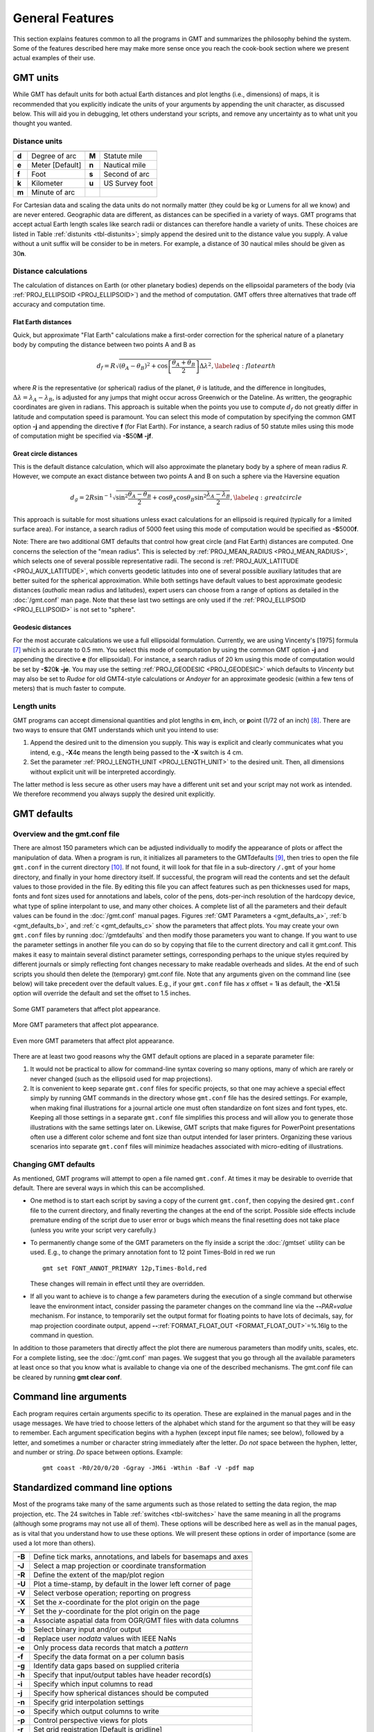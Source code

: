 .. _GMT_General_Features:

General Features
================

This section explains features common to all the programs in GMT and
summarizes the philosophy behind the system. Some of the features
described here may make more sense once you reach the cook-book section
where we present actual examples of their use.

GMT units
---------

While GMT has default units for both actual Earth distances and plot
lengths (i.e., dimensions) of maps, it is recommended that you explicitly
indicate the units of your arguments by appending the unit character, as
discussed below. This will aid you in debugging, let others understand your
scripts, and remove any uncertainty as to what unit you thought you wanted.

Distance units
~~~~~~~~~~~~~~

.. _tbl-distunits:

+---------+-------------------+---------+------------------+
+=========+===================+=========+==================+
| **d**   | Degree of arc     | **M**   | Statute mile     |
+---------+-------------------+---------+------------------+
| **e**   | Meter [Default]   | **n**   | Nautical mile    |
+---------+-------------------+---------+------------------+
| **f**   | Foot              | **s**   | Second of arc    |
+---------+-------------------+---------+------------------+
| **k**   | Kilometer         | **u**   | US Survey foot   |
+---------+-------------------+---------+------------------+
| **m**   | Minute of arc     |         |                  |
+---------+-------------------+---------+------------------+

For Cartesian data and scaling the data units do not normally matter
(they could be kg or Lumens for all we know) and are never entered.
Geographic data are different, as distances can be specified in a variety
of ways. GMT programs that accept actual Earth length scales like
search radii or distances can therefore handle a variety of units. These
choices are listed in Table :ref:`distunits <tbl-distunits>`; simply append the desired
unit to the distance value you supply. A value without a unit suffix
will be consider to be in meters. For example, a distance of 30 nautical
miles should be given as 30\ **n**.

Distance calculations
~~~~~~~~~~~~~~~~~~~~~

The calculation of distances on Earth (or other planetary bodies)
depends on the ellipsoidal parameters of the body (via
:ref:`PROJ_ELLIPSOID <PROJ_ELLIPSOID>`) and the method of computation. GMT offers three
alternatives that trade off accuracy and computation time.

Flat Earth distances
^^^^^^^^^^^^^^^^^^^^

Quick, but approximate "Flat Earth" calculations make a first-order
correction for the spherical nature of a planetary body by computing the
distance between two points A and B as

.. math::

	 d_f = R \sqrt{(\theta_A - \theta_B)^2 + \cos \left [ \frac{\theta_A +
	 \theta_B}{2} \right ] \Delta \lambda^2}, \label{eq:flatearth}

where *R* is the representative (or spherical) radius of the
planet, :math:`\theta` is latitude, and the difference in longitudes,
:math:`\Delta \lambda = \lambda_A - \lambda_B`, is adjusted for any
jumps that might occur across Greenwich or the Dateline. As written, the
geographic coordinates are given in radians. This approach is suitable
when the points you use to compute :math:`d_f` do not greatly differ in
latitude and computation speed is paramount. You can select this mode
of computation by specifying the common GMT option **-j** and appending the directive
**f** (for Flat Earth).  For instance, a search radius of 50 statute miles
using this mode of computation might be specified via **-S**\ 50\ **M** **-jf**.

Great circle distances
^^^^^^^^^^^^^^^^^^^^^^

This is the default distance calculation, which will also approximate
the planetary body by a sphere of mean radius *R*. However, we
compute an exact distance between two points A and B on such a sphere
via the Haversine equation

.. math::

	 d_g = 2R \sin^{-1}  {\sqrt{\sin^2\frac{\theta_A - \theta_B}{2} + \cos
	 \theta_A \cos \theta_B \sin^2 \frac{\lambda_A - \lambda_B}{2}} },
	 \label{eq:greatcircle}

This approach is suitable for most situations unless exact calculations
for an ellipsoid is required (typically for a limited surface area). For
instance, a search radius of 5000 feet using this mode of computation
would be specified as **-S**\ 5000\ **f**.

Note: There are two additional
GMT defaults that control how
great circle (and Flat Earth) distances are computed. One concerns the
selection of the "mean radius". This is selected by
:ref:`PROJ_MEAN_RADIUS <PROJ_MEAN_RADIUS>`, which selects one of several possible
representative radii. The second is :ref:`PROJ_AUX_LATITUDE <PROJ_AUX_LATITUDE>`, which
converts geodetic latitudes into one of several possible auxiliary
latitudes that are better suited for the spherical approximation. While
both settings have default values to best approximate geodesic distances
(*authalic* mean radius and latitudes), expert users can choose from a
range of options as detailed in the :doc:`/gmt.conf` man page.  Note that
these last two settings are only used if the :ref:`PROJ_ELLIPSOID <PROJ_ELLIPSOID>`
is not set to "sphere".

Geodesic distances
^^^^^^^^^^^^^^^^^^

For the most accurate calculations we use a full ellipsoidal
formulation. Currently, we are using Vincenty's [1975] formula [7]_
which is accurate to 0.5 mm. You
select this mode of computation by using the common GMT option **-j**
and appending the directive **e** (for ellipsoidal).
For instance, a search radius of 20 km using this mode of
computation would be set by **-S**\ 20\ **k** **-je**.  You may use the
setting :ref:`PROJ_GEODESIC <PROJ_GEODESIC>` which defaults to
*Vincenty* but may also be set to *Rudoe* for old GMT4-style calculations
or *Andoyer* for an approximate geodesic (within a few tens of meters)
that is much faster to compute.

Length units
~~~~~~~~~~~~

GMT programs can accept dimensional quantities and plot lengths in
**c**\ m, **i**\ nch, or **p**\ oint (1/72 of an inch) [8]_. There are
two ways to ensure that GMT understands which unit you intend to use:

#. Append the desired unit to the dimension you supply. This way is
   explicit and clearly communicates what you intend, e.g.,
   **-X**\ 4\ **c** means the length being passed to the **-X** switch
   is 4 cm.

#. Set the parameter :ref:`PROJ_LENGTH_UNIT <PROJ_LENGTH_UNIT>` to the desired unit. Then,
   all dimensions without explicit unit will be interpreted accordingly.

The latter method is less secure as other users may have a different
unit set and your script may not work as intended. We therefore
recommend you always supply the desired unit explicitly.

GMT defaults
------------

Overview and the gmt.conf file
~~~~~~~~~~~~~~~~~~~~~~~~~~~~~~

There are almost 150 parameters which can be adjusted individually to
modify the appearance of plots or affect the manipulation of data. When
a program is run, it initializes all parameters to the
GMT\ defaults [9]_, then tries to open the file ``gmt.conf`` in the current
directory [10]_. If not found, it will look for that file in a
sub-directory ``/.gmt`` of your home directory, and finally in your home directory
itself. If successful, the program will read the contents and set the
default values to those provided in the file. By editing this file you
can affect features such as pen thicknesses used for maps, fonts and
font sizes used for annotations and labels, color of the pens,
dots-per-inch resolution of the hardcopy device, what type of spline
interpolant to use, and many other choices. A complete list of all the
parameters and their default values can be found in the
:doc:`/gmt.conf` manual pages. Figures
:ref:`GMT Parameters a <gmt_defaults_a>`,
:ref:`b <gmt_defaults_b>`, and
:ref:`c <gmt_defaults_c>` show the parameters that affect
plots. You may create your own ``gmt.conf`` files by running
:doc:`/gmtdefaults` and then modify those
parameters you want to change. If you want to use the parameter settings
in another file you can do so by copying that file to the current
directory and call it gmt.conf. This makes it easy to maintain several distinct parameter
settings, corresponding perhaps to the unique styles required by
different journals or simply reflecting font changes necessary to make
readable overheads and slides.  At the end of such scripts you should then
delete the (temporary) gmt.conf file.  Note that any arguments given on the
command line (see below) will take precedent over the default values.
E.g., if your ``gmt.conf`` file has *x* offset = 1\ **i** as default, the
**-X**\ 1.5\ **i** option will override the default and set the offset to 1.5 inches.

.. _gmt_defaults_a:

.. figure:: /_images/GMT_Defaults_1a.*
   :width: 500 px
   :align: center

   Some GMT parameters that affect plot appearance.

.. _gmt_defaults_b:

.. figure:: /_images/GMT_Defaults_1b.*
   :width: 500 px
   :align: center

   More GMT parameters that affect plot appearance.

.. _gmt_defaults_c:

.. figure:: /_images/GMT_Defaults_1c.*
   :width: 500 px
   :align: center

   Even more GMT parameters that affect plot appearance.

There are at least two good reasons why the GMT default options are
placed in a separate parameter file:

#. It would not be practical to allow for command-line syntax covering
   so many options, many of which are rarely or never changed (such as
   the ellipsoid used for map projections).

#. It is convenient to keep separate ``gmt.conf`` files for specific projects, so
   that one may achieve a special effect simply by running
   GMT commands in the directory whose ``gmt.conf`` file has the desired settings.
   For example, when making final illustrations for a journal article
   one must often standardize on font sizes and font types, etc. Keeping
   all those settings in a separate ``gmt.conf`` file simplifies this process and
   will allow you to generate those illustrations with the same settings
   later on. Likewise, GMT scripts that make figures for PowerPoint
   presentations often use a different color scheme and font size than
   output intended for laser printers. Organizing these various
   scenarios into separate ``gmt.conf`` files will minimize headaches associated with
   micro-editing of illustrations.

Changing GMT defaults
~~~~~~~~~~~~~~~~~~~~~

As mentioned, GMT programs will attempt to open a file named  ``gmt.conf``. At
times it may be desirable to override that default. There are several
ways in which this can be accomplished.

*  One method is to start each script by saving a copy of the current  ``gmt.conf``,
   then copying the desired ``gmt.conf`` file to the current directory, and finally
   reverting the changes at the end of the script. Possible side effects
   include premature ending of the script due to user error or bugs
   which means the final resetting does not take place (unless you write
   your script very carefully.)

*  To permanently change some of the GMT parameters on the fly
   inside a script the :doc:`/gmtset` utility
   can be used. E.g., to change the primary annotation font to 12 point
   Times-Bold in red we run

   ::

    gmt set FONT_ANNOT_PRIMARY 12p,Times-Bold,red

   These changes will remain in effect until they are overridden.

*  If all you want to achieve is to change a few parameters during the
   execution of a single command but otherwise leave the environment
   intact, consider passing the parameter changes on the command line
   via the **-**\ **-**\ *PAR=value* mechanism. For instance, to temporarily
   set the output format for floating points to have lots of decimals,
   say, for map projection coordinate output, append
   **-**\ **-**\ :ref:`FORMAT_FLOAT_OUT <FORMAT_FLOAT_OUT>`\ =%.16lg to the command in question.

In addition to those parameters that directly affect the plot there are
numerous parameters than modify units, scales, etc. For a complete
listing, see the :doc:`/gmt.conf` man pages.
We suggest that you go through all the available parameters at least
once so that you know what is available to change via one of the
described mechanisms.  The gmt.conf file can be cleared by running
**gmt clear conf**.

Command line arguments
----------------------

Each program requires certain arguments specific to its operation. These
are explained in the manual pages and in the usage messages.
We have tried to choose letters of the alphabet which
stand for the argument so that they will be easy to remember. Each
argument specification begins with a hyphen (except input file names;
see below), followed by a letter, and sometimes a number or character
string immediately after the letter. *Do not* space between the hyphen,
letter, and number or string. *Do* space between options. Example:

   ::

    gmt coast -R0/20/0/20 -Ggray -JM6i -Wthin -Baf -V -pdf map

Standardized command line options
---------------------------------

Most of the programs take many of the same arguments such as those related
to setting the data region, the map projection, etc. The 24 switches in
Table :ref:`switches <tbl-switches>` have the same meaning in all the programs (although
some programs may not use all of them). These options will be described
here as well as in the manual pages, as is vital that you understand how
to use these options. We will present these options in order of
importance (some are used a lot more than others).

.. _tbl-switches:

+----------+--------------------------------------------------------------------+
+==========+====================================================================+
| **-B**   | Define tick marks, annotations, and labels for basemaps and axes   |
+----------+--------------------------------------------------------------------+
| **-J**   | Select a map projection or coordinate transformation               |
+----------+--------------------------------------------------------------------+
| **-R**   | Define the extent of the map/plot region                           |
+----------+--------------------------------------------------------------------+
| **-U**   | Plot a time-stamp, by default in the lower left corner of page     |
+----------+--------------------------------------------------------------------+
| **-V**   | Select verbose operation; reporting on progress                    |
+----------+--------------------------------------------------------------------+
| **-X**   | Set the *x*-coordinate for the plot origin on the page             |
+----------+--------------------------------------------------------------------+
| **-Y**   | Set the *y*-coordinate for the plot origin on the page             |
+----------+--------------------------------------------------------------------+
| **-a**   | Associate aspatial data from OGR/GMT files with data columns       |
+----------+--------------------------------------------------------------------+
| **-b**   | Select binary input and/or output                                  |
+----------+--------------------------------------------------------------------+
| **-d**   | Replace user *nodata* values with IEEE NaNs                        |
+----------+--------------------------------------------------------------------+
| **-e**   | Only process data records that match a *pattern*                   |
+----------+--------------------------------------------------------------------+
| **-f**   | Specify the data format on a per column basis                      |
+----------+--------------------------------------------------------------------+
| **-g**   | Identify data gaps based on supplied criteria                      |
+----------+--------------------------------------------------------------------+
| **-h**   | Specify that input/output tables have header record(s)             |
+----------+--------------------------------------------------------------------+
| **-i**   | Specify which input columns to read                                |
+----------+--------------------------------------------------------------------+
| **-j**   | Specify how spherical distances should be computed                 |
+----------+--------------------------------------------------------------------+
| **-n**   | Specify grid interpolation settings                                |
+----------+--------------------------------------------------------------------+
| **-o**   | Specify which output columns to write                              |
+----------+--------------------------------------------------------------------+
| **-p**   | Control perspective views for plots                                |
+----------+--------------------------------------------------------------------+
| **-r**   | Set grid registration [Default is gridline]                        |
+----------+--------------------------------------------------------------------+
| **-s**   | Control output of records containing one or more NaNs              |
+----------+--------------------------------------------------------------------+
| **-t**   | Change layer transparency                                          |
+----------+--------------------------------------------------------------------+
| **-x**   | Set number of cores to be used in multi-threaded applications      |
+----------+--------------------------------------------------------------------+
| **-:**   | Assume input geographic data are (*lat,lon*) and not (*lon,lat*)   |
+----------+--------------------------------------------------------------------+

Data domain or map region: The **-R** option
~~~~~~~~~~~~~~~~~~~~~~~~~~~~~~~~~~~~~~~~~~~~

The **-R** option defines the map region or data domain of interest. It
may be specified in one of five ways, two of which are shown in Figure
:ref:`Map region <gmt_region>`:

#. **-R**\ *xmin*/*xmax*/*ymin*/*ymax*. This is the standard way to
   specify Cartesian data domains and geographical regions when using
   map projections where meridians and parallels are rectilinear.

#. **-R**\ *xlleft*/*ylleft*/*xuright*/*yuright*\ **+r**. This form is
   used with map projections that are oblique, making meridians and
   parallels poor choices for map boundaries. Here, we instead specify
   the lower left corner and upper right corner geographic coordinates,
   followed by the modifier **+r**. This form guarantees a rectangular map
   even though lines of equal longitude and latitude are not straight lines.

#. **-R**\ *gridfile*. This will copy the domain settings found for the
   grid in specified file. Note that depending on the nature of the
   calling program, this mechanism will also set grid spacing and
   possibly the grid registration (see
   Section `Grid registration: The -r option`_).

#. **-R**\ *code1,code2,...*\ [**+r**\|\ **R**\ [*incs*]]. This indirectly supplies
   the region by consulting the DCW (Digital Chart of the World) database and derives
   the bounding regions for one or more countries given by the codes.
   Simply append one or more comma-separated countries using the two-character
   ISO 3166-1 alpha-2 convention (e.g., https://en.wikipedia.org/wiki/ISO_3166-1_alpha-2).
   To select a state within a country (if available), append .state, e.g, US.TX for Texas.
   To specify a whole continent, prepend = to any of the continent codes AF (Africa),
   AN (Antarctica), AS (Asia), EU (Europe), OC (Oceania), NA (North America), or SA
   (South America).  Append **+r** to modify exact bounding box coordinates obtained from
   the polygon(s): Append *inc*, *xinc*/*yinc*, or *winc*/*einc*/*sinc*/*ninc* to adjust the
   final region boundaries to be multiples of these steps [default is no adjustment].
   Alternatively, use **+R** to extend the region outward by adding these increments
   instead [default is no extension].  As an example, **-R**\ *FR*\ **+r**\ 1 will select
   the national bounding box of France rounded to nearest integer degree.

#. **-R**\ *code*\ *x0*/*y0*/*nx*/*ny*.  This method can be used when creating
   grids.  Here, *code* is a 2-character combination of **L**\ , **C**\ , **R** (for left, center,
   or right) and **T**\ , **M**\ , **B** for top, middle, or bottom. e.g., **BL** for lower left.  This
   indicates which point on a rectangular grid region the *x0*/*y0* coordinates
   refer to, and the grid dimensions *nx* and *ny* are used with grid spacings given
   via **-I** to create the corresponding region.

.. _gmt_region:

.. figure:: /_images/GMT_-R.*
   :width: 500 px
   :align: center

   The plot region can be specified in two different ways. (a) Extreme values
   for each dimension, or (b) coordinates of lower left and upper right corners.

For rectilinear projections the first two forms give identical results.
Depending on the selected map projection (or the kind of expected input
data), the boundary coordinates may take on several different formats:

Geographic coordinates:
    These are longitudes and latitudes and may be given in decimal
    degrees (e.g., -123.45417) or in the
    [±]\ *ddd*\ [:*mm*\ [:*ss*\ [*.xxx*]]][\ **W**\ \|\ **E**\ \|\ **S**\ \|\ **N**]
    format (e.g., 123:27:15W). Note that **-Rg** and **-Rd** are
    shorthands for "global domain" **-R**\ *0*/*360*/*-90*/*90* and
    **-R**\ *-180*/*180*/*-90*/*90*, respectively.

    When used in conjunction with the Cartesian Linear Transformation
    (**-Jx** or **-JX**) —which can be used to map floating point data,
    geographical coordinates, as well as time coordinates— it is prudent
    to indicate that you are using geographical coordinates in one of
    the following ways:

    -  Use **-Rg** or **-Rd** to indicate the global domain.

    -  Use **-Rg**\ *xmin*/*xmax*/*ymin*/*ymax* to indicate a limited
       geographic domain.

    -  Add **W**, **E**, **S**, or **N** to the coordinate limits or add
       the generic **D** or **G**. Example:
       **-R**\ *0*/*360G*/*-90*/*90N*.

    Alternatively, you may indicate geographical coordinates by
    supplying **-fg**; see Section `Data type selection: The -f option`_.

Projected coordinates:
    These are Cartesian projected coordinates compatible with the chosen
    projection and are given in a length *unit* set via the **+u** modifier, (e.g.,
    -200/200/-300/300\ **+uk** for a 400 by 600 km rectangular area centered
    on the projection center (0, 0). These coordinates are internally
    converted to the corresponding geographic (longitude, latitude)
    coordinates for the lower left and upper right corners. This form is
    convenient when you want to specify a region directly in the
    projected units (e.g., UTM meters). For allowable units, see
    Table :ref:`distunits <tbl-distunits>`.

Calendar time coordinates:
    These are absolute time coordinates referring to a Gregorian or ISO
    calendar. The general format is [*date*]\ **T**\ [*clock*],
    where *date* must be in the *yyyy*\ [*-mm*\ [*-dd*]] (year, month,
    day-of-month) or *yyyy*\ [*-jjj*] (year and day-of-year) for
    Gregorian calendars and *yyyy*\ [*-*\ **W**\ *ww*\ [*-d*]] (year,
    week, and day-of-week) for the ISO calendar. Note: this format requirement
    only applies to command-line arguments and not time coordinates given via
    data files.  If no *date* is given
    we assume the current day. The **T** flag is required if a *clock* is given.

    The optional *clock* string is a 24-hour clock in
    *hh*\ [*:mm*\ [*:ss*\ [*.xxx*]]] format. If no *clock* is given it
    implies 00:00:00, i.e., the start of the specified day. Note that
    not all of the specified entities need be present in the data. All
    calendar date-clock strings are internally represented as double
    precision seconds since proleptic Gregorian date Monday January 1
    00:00:00 0001. Proleptic means we assume that the modern calendar
    can be extrapolated forward and backward; a year zero is used, and
    Gregory's reforms [11]_ are extrapolated backward. Note that this is
    not historical.

Relative time coordinates:
    These are coordinates which count seconds, hours, days or years
    relative to a given epoch. A combination of the parameters
    :ref:`TIME_EPOCH <TIME_EPOCH>` and :ref:`TIME_UNIT <TIME_UNIT>` define the epoch and time unit.
    The parameter :ref:`TIME_SYSTEM <TIME_SYSTEM>` provides a few shorthands for common
    combinations of epoch and unit, like **j2000** for days since noon
    of 1 Jan 2000. The default relative time coordinate is that of UNIX
    computers: seconds since 1 Jan 1970. Denote relative time
    coordinates by appending the optional lower case **t** after the
    value. When it is otherwise apparent that the coordinate is relative
    time (for example by using the **-f** switch), the **t** can be omitted.

Radians:
    For angular regions (and increments) specified in radians you may use a set of
    forms indicating multiples or fractions of :math:`\pi`.  Valid forms are
    [±][\ *s*\ ]pi[*f*\ ], where *s* and *f* are any integer or floating point numbers,
    e.g., -2pi/2pi3 goes from -360 to 120 degrees (but in radians).  When GMT parses one
    of these forms we alert the labeling machinery to look for certain combinations of pi,
    limited to *n*\ pi, 1.5pi, and fractions 3/4, 2/3, 1/2, 1/3, and 1/4 pi.  When an
    annotated value is within roundoff-error of these combinations we typeset the label
    using the Greek letter for pi and required multiples or fractions.

Other coordinates:
    These are simply any coordinates that are not related to geographic
    or calendar time or relative time and are expected to be simple
    floating point values such as
    [±]\ *xxx.xxx*\ [**E**\ \|\ **e**\ \|\ **D**\ \|\ **d**\ [±]\ *xx*\ ],
    i.e., regular or exponential notations, with the enhancement to understand
    FORTRAN double precision output which may use **D** instead of **E** for
    exponents. These values are simply converted as they are to internal
    representation. [12]_

Coordinate transformations and map projections: The **-J** option
~~~~~~~~~~~~~~~~~~~~~~~~~~~~~~~~~~~~~~~~~~~~~~~~~~~~~~~~~~~~~~~~~

This option selects the coordinate transformation or map projection. The
general format is

-  **-J**\ :math:`\delta`\ [*parameters*/]\ *scale*. Here, :math:`\delta`
   is a *lower-case* letter of the alphabet that selects a particular
   map projection, the *parameters* is zero or more slash-delimited
   projection parameter, and *scale* is map scale given in distance
   units per degree or as 1:xxxxx.

-  **-J**\ :math:`\Delta`\ [*parameters*/]\ *width*. Here, :math:`\Delta`
   is an *upper-case* letter of the alphabet that selects a particular
   map projection, the *parameters* is zero or more slash-delimited
   projection parameter, and *width* is map width (map height is
   automatically computed from the implied map scale and region).

Since GMT version 4.3.0, there is an alternative way to specify the
projections: use the same abbreviation as in the mapping package
**Proj4**. The options thus either look like:

-  **-J**\ *abbrev*/[*parameters*/]\ *scale*. Here, *abbrev* is a
   *lower-case* abbreviation that selects a particular map projection,
   the *parameters* is zero or more slash-delimited projection
   parameter, and *scale* is map scale given in distance units per
   degree or as 1:xxxxx.

-  **-J**\ *Abbrev*/[*parameters*/]\ *width*. Here, *Abbrev* is an
   *capitalized* abbreviation that selects a particular map projection,
   the *parameters* is zero or more slash-delimited projection
   parameter, and *width* is map width (map height is automatically
   computed from the implied map scale and region).

The projections available in GMT are presented in Figure
:ref:`gmt_projections`. For details on all GMT projections and the required
parameters, see the :doc:`/basemap` man page. We will also show examples of
every projection in the next Chapters, and a quick summary of projection
syntax is listed in :doc:`/proj_codes`.

.. _gmt_projections:

.. figure:: /_images/GMT_-J.*
   :width: 500 px
   :align: center

   The over-30 map projections and coordinate transformations available in GMT


Map frame and axes annotations: The **-B** option
~~~~~~~~~~~~~~~~~~~~~~~~~~~~~~~~~~~~~~~~~~~~~~~~~

This is potentially the most complicated option in GMT,
but most examples of its usage are actually quite simple. We distinguish
between to sets of information: Frame settings and Axes parameters.  These
are set separately by their own **-B** invocations; hence multiple **-B**
specifications may be specified. The frame settings covers things such
as which axes should be plotted, canvas fill, plot title, and what type
of gridlines be drawn, whereas the Axes settings deal with annotation,
tick, and gridline intervals, axes labels, and annotation units.

The Frame settings are specified by

-  **-B**\ [*axes*][**+b**][**+g**\ *fill*][**+n**][**+o**\ *lon/lat*][**+t**\ *title*]

Here, the optional *axes* dictates which of the axes should be drawn
and possibly annotated.  By default, all 4 map boundaries (or plot axes)
are plotted (denoted **W**, **E**, **S**, **N**). To change this selection,
append the codes for those you want (e.g., **WSn**). In this example,
the lower case **n** denotes to draw the axis and (major and minor) tick
marks on the "northern" (top) edge of the plot. The upper case **WS** will
annotate the "western" and "southern" axes with numerals and plot the
any axis labels in addition to draw axis/tick-marks.  For 3-D plots you can
also specify **Z** or **z**.  By default a single vertical axes will then be
plotted at the most suitable map corner.  You can override this by appending
any combination of corner ids **1234**, where **1** represents the lower left
corner and the order goes counter-clockwise.  Append **+b** to draw the outline
of the 3-D box defined by **-R**; this modifier is also needed to display
gridlines in the x–z, y–z planes.  You may paint the
map canvas by appending the **+g**\ *fill* modifier [Default is no fill].
If gridlines are specified via the Axes parameters (discussed below) then
by default these are referenced to the North pole.  If, however, you wish
to produce oblique gridlines about another pole you can append **+o**\ *lon/lat*
to change this behavior (the modifier is ignored if no gridlines are requested).
Append **+n** to have no frame and annotations at all [Default is controlled by the codes].
Finally, you may optionally add **+t**\ *title* to place a title that
will appear centered above the plot frame.

The Axes settings are specified by

-  **-B**\ [**p**\|\ **s**][**x**\|\ **y**\|\ **z**]\ *intervals*\ [**+a**\ *angle*\ \|\ **n**\ \|\ **p**\ ][\ **+l**\ *label*][**+p**\ *prefix*][**+u**\ *unit*]

but you may also split this into two separate invocations for clarity, i.e.,

-   **-B**\ [**p**\|\ **s**][**x**\|\ **y**\|\ **z**][**+a**\ *angle*\ \|\ **n**\ \|\ **p**\ ][**+l**\ \|\ **L**\ *label*][**+p**\ *prefix*][**+s**\ \|\ **S**\ *seclabel*][**+u**\ *unit*]
-   **-B**\ [**p**\|\ **s**][**x**\|\ **y**\|\ **z**]\ *intervals*

    The first optional flag following **-B** selects **p** (rimary) [Default] or
    **s** (econdary) axes information (mostly used for time axes annotations).
    The [**x**\|\ **y**\|\ **z**] flags specify which axes you are providing information for.
    If none are given then we default to **xy**.  If you wish to give different annotation intervals
    or labels for the various axes then you must repeat the **B** option for
    each axis (If a 3-D basemap is selected with **-p** and **-Jz**, use **-Bz**
    to give settings for the vertical axis.).  To add a label to an axis,
    just append **+l**\ *label* (Cartesian projections only). Use **+L** to
    force a horizontal label for *y*-axes (useful for very short labels).
    For Cartesian axes you may specify an alternate via **+s** which is used for
    right or upper axis axis label (with any **+l** label used for left and bottom axes).
    If the axis annotation should have a leading text prefix (e.g., dollar sign for those
    plots of your net worth) you can append **+p**\ *prefix*. For geographic maps
    the addition of degree symbols, etc. is automatic (and controlled by the GMT
    default setting :ref:`FORMAT_GEO_MAP <FORMAT_GEO_MAP>`). However, for other plots you can add
    specific units by adding **+u**\ *unit*.  If any of these text strings contain
    spaces or special characters you will need to enclose them in quotes.
    Cartesian x-axes also allow for the optional **+a**\ *angle*, which
    will plot slanted annotations; *angle* is measured with respect to the horizontal
    and must be in the -90 <= *angle* <= 90 range only.  Also, **+an** is a shorthand
    for normal (i.e., **+a**\ 90) and **+ap** for parallel (i.e., **+a**\ 0) annotations
    [Default].  For the y-axis, arbitrary angles are not allowed but **+an** and **+ap**
    specify annotations normal [Default] and parallel to the axis, respectively.  Note that
    these defaults can be changed via :ref:`MAP_ANNOT_ORTHO <MAP_ANNOT_ORTHO>`.

The *intervals* specification is a concatenated string made up of substrings of the form

[**t**]\ *stride*\ [*phase*][**u**].

The **t** flag sets the axis
item of interest; the available items are listed in Table :ref:`inttype <tbl-inttype>`.
Normally, equidistant annotations occur at multiples of *stride*; you
can phase-shift this by appending *phase*, which can be a positive or
negative number.

.. _tbl-inttype:

+------------+-------------------------------------+
| **Flag**   | **Description**                     |
+============+=====================================+
| **a**      | Annotation and major tick spacing   |
+------------+-------------------------------------+
| **f**      | Minor tick spacing                  |
+------------+-------------------------------------+
| **g**      | Grid line spacing                   |
+------------+-------------------------------------+

Note that the appearance of certain time annotations (month-, week-, and
day-names) may be affected by the :ref:`GMT_LANGUAGE <GMT_LANGUAGE>`,
:ref:`FORMAT_TIME_PRIMARY_MAP <FORMAT_TIME_PRIMARY_MAP>`, and
:ref:`FORMAT_TIME_SECONDARY_MAP <FORMAT_TIME_SECONDARY_MAP>` settings.

For automated plots the region may not always be the same and thus it
can be difficult to determine the appropriate *stride* in advance. Here
GMT provides the opportunity to auto-select the spacing between the
major and minor ticks and the grid lines, by not specifying the *stride*
value. For example, **-Bafg** will select all three spacings
automatically for both axes. In case of longitude–latitude plots, this
will keep the spacing the same on both axes. You can also use
**-Bafg/afg** to auto-select them separately. Also note that given the
myriad ways of specifying time-axis annotations, the automatic selections
may have to be overridden with manual settings to active exactly what you need.

In the case of automatic spacing, when the *stride* argument is omitted
after **g**, the grid line spacing is chosen the same as the minor tick
spacing; unless **g** is used in consort with **a**, then the grid lines
are spaced the same as the annotations.

The unit flag **u** can take on one of 18 codes; these are listed in
Table :ref:`units <tbl-units>`. Almost all of these units are time-axis specific.
However, the **m** and **s** units will be interpreted as arc minutes
and arc seconds, respectively, when a map projection is in effect.

.. _tbl-units:

+------------+------------------+--------------------------------------------------------------------------+
| **Flag**   | **Unit**         | **Description**                                                          |
+============+==================+==========================================================================+
| **Y**      | year             | Plot using all 4 digits                                                  |
+------------+------------------+--------------------------------------------------------------------------+
| **y**      | year             | Plot using last 2 digits                                                 |
+------------+------------------+--------------------------------------------------------------------------+
| **O**      | month            | Format annotation using **FORMAT_DATE_MAP**                              |
+------------+------------------+--------------------------------------------------------------------------+
| **o**      | month            | Plot as 2-digit integer (1–12)                                           |
+------------+------------------+--------------------------------------------------------------------------+
| **U**      | ISO week         | Format annotation using **FORMAT_DATE_MAP**                              |
+------------+------------------+--------------------------------------------------------------------------+
| **u**      | ISO week         | Plot as 2-digit integer (1–53)                                           |
+------------+------------------+--------------------------------------------------------------------------+
| **r**      | Gregorian week   | 7-day stride from start of week (see **TIME_WEEK_START**)                |
+------------+------------------+--------------------------------------------------------------------------+
| **K**      | ISO weekday      | Plot name of weekday in selected language                                |
+------------+------------------+--------------------------------------------------------------------------+
| **k**      | weekday          | Plot number of day in the week (1–7) (see **TIME_WEEK_START**)           |
+------------+------------------+--------------------------------------------------------------------------+
| **D**      | date             | Format annotation using **FORMAT_DATE_MAP**                              |
+------------+------------------+--------------------------------------------------------------------------+
| **d**      | day              | Plot day of month (1–31) or day of year (1–366)                          |
+------------+------------------+--------------------------------------------------------------------------+
|            |                  | (see **FORMAT_DATE_MAP**                                                 |
+------------+------------------+--------------------------------------------------------------------------+
| **R**      | day              | Same as **d**; annotations aligned with week (see **TIME_WEEK_START**)   |
+------------+------------------+--------------------------------------------------------------------------+
| **H**      | hour             | Format annotation using **FORMAT_CLOCK_MAP**                             |
+------------+------------------+--------------------------------------------------------------------------+
| **h**      | hour             | Plot as 2-digit integer (0–24)                                           |
+------------+------------------+--------------------------------------------------------------------------+
| **M**      | minute           | Format annotation using **FORMAT_CLOCK_MAP**                             |
+------------+------------------+--------------------------------------------------------------------------+
| **m**      | minute           | Plot as 2-digit integer (0–60)                                           |
+------------+------------------+--------------------------------------------------------------------------+
| **S**      | seconds          | Format annotation using **FORMAT_CLOCK_MAP**                             |
+------------+------------------+--------------------------------------------------------------------------+
| **s**      | seconds          | Plot as 2-digit integer (0–60)                                           |
+------------+------------------+--------------------------------------------------------------------------+

As mentioned, there may be two levels of annotations. Here, "primary" refers to the
annotation that is closest to the axis (this is the primary annotation),
while "secondary" refers to the secondary annotation that is plotted
further from the axis. The examples below will clarify what is meant.
Note that the terms "primary" and "secondary" do not reflect any
hierarchical order of units: The "primary" annotation interval is
usually smaller (e.g., days) while the "secondary" annotation interval
typically is larger (e.g., months).

Geographic basemaps
^^^^^^^^^^^^^^^^^^^

Geographic basemaps may differ from regular plot axis in that some
projections support a "fancy" form of axis and is selected by the
:ref:`MAP_FRAME_TYPE <MAP_FRAME_TYPE>` setting. The annotations will be formatted
according to the :ref:`FORMAT_GEO_MAP <FORMAT_GEO_MAP>` template and
:ref:`MAP_DEGREE_SYMBOL <MAP_DEGREE_SYMBOL>` setting. A simple example of part of a basemap
is shown in Figure :ref:`Geographic map border <basemap_border>`.

.. _basemap_border:

.. figure:: /_images/GMT_-B_geo_1.*
   :width: 500 px
   :align: center

   Geographic map border using separate selections for annotation,
   frame, and grid intervals.  Formatting of the annotation is controlled by
   the parameter :ref:`FORMAT_GEO_MAP <FORMAT_GEO_MAP>` in your :doc:`/gmt.conf`.

The machinery for primary and secondary annotations introduced for
time-series axes can also be utilized for geographic basemaps. This may
be used to separate degree annotations from minutes- and
seconds-annotations. For a more complicated basemap example using
several sets of intervals, including different intervals and pen
attributes for grid lines and grid crosses, see Figure :ref:`Complex basemap
<complex_basemap>`.

.. _complex_basemap:

.. figure:: /_images/GMT_-B_geo_2.*
   :width: 500 px
   :align: center

   Geographic map border with both primary (P) and secondary (S) components.

Cartesian linear axes
^^^^^^^^^^^^^^^^^^^^^

For non-geographic axes, the :ref:`MAP_FRAME_TYPE <MAP_FRAME_TYPE>` setting is implicitly
set to plain. Other than that, cartesian linear axes are very similar to
geographic axes. The annotation format may be controlled with the
:ref:`FORMAT_FLOAT_OUT <FORMAT_FLOAT_OUT>` parameter. By default, it is set to "%g", which
is a C language format statement for floating point numbers [13]_, and
with this setting the various axis routines will automatically determine
how many decimal points should be used by inspecting the *stride*
settings. If :ref:`FORMAT_FLOAT_OUT <FORMAT_FLOAT_OUT>` is set to another format it will be
used directly (.e.g, "%.2f" for a fixed, two decimals format). Note that
for these axes you may use the *unit* setting to add a unit string to
each annotation (see Figure :ref:`Axis label <axis_label_basemap>`).

.. _axis_label_basemap:

.. figure:: /_images/GMT_-B_linear.*
   :width: 500 px
   :align: center

   Linear Cartesian projection axis.  Long tick-marks accompany
   annotations, shorter ticks indicate frame interval. The axis label is
   optional. For this example we used ``-R0/12/0/0.95 -JX3i/0.3i -Ba4f2g1+lFrequency+u" %" -BS``

There are occasions when the length of the annotations are such that placing them
horizontally (which is the default) may lead to overprinting or too few annotations.
One solution is to request slanted annotations for the x-axis (e.g., Figure :ref:`Axis label <axis_slanted_basemap>`)
via the **+a**\ *angle* modifier.


.. _axis_slanted_basemap:

.. figure:: /_images/GMT_-B_slanted.*
   :width: 500 px
   :align: center

   Linear Cartesian projection axis with slanted annotations.
   For this example we used ``-R2000/2020/35/45 -JX12c -Bxa2f+a-30 -BS``.
   For the y-axis only the modifier **+ap** for parallel is allowed.


Cartesian log\ :sub:`10` axes
^^^^^^^^^^^^^^^^^^^^^^^^^^^^^

Due to the logarithmic nature of annotation spacings, the *stride*
parameter takes on specific meanings. The following concerns are
specific to log axes (see Figure :ref:`Logarithmic projection axis
<Log_projection>`):

*  *stride* must be 1, 2, 3, or a negative integer -n.
   Annotations/ticks will then occur at 1, 1-2-5, or 1,2,3,4,...,9,
   respectively, for each magnitude range. For *-n* the
   annotations will take place every *n*\ 'th magnitude.

*  Append **l** to *stride*. Then, log\ :sub:`10` of the annotation
   is plotted at every integer log\ :sub:`10` value (e.g.,
   *x = 100* will be annotated as "2") [Default annotates *x* as is].

*  Append **p** to *stride*. Then, annotations appear as 10 raised to
   log\ :sub:`10` of the value (e.g., 10\ :sup:`-5`).

.. _Log_projection:

.. figure:: /_images/GMT_-B_log.*
   :width: 500 px
   :align: center

   Logarithmic projection axis using separate values for annotation,
   frame, and grid intervals.  (top) Here, we have chosen to annotate the actual
   values.  Interval = 1 means every whole power of 10, 2 means 1, 2, 5 times
   powers of 10, and 3 means every 0.1 times powers of 10.  We used
   -R1/1000/0/1 -JX3il/0.25i -Ba1f2g3. (middle) Here, we have chosen to
   annotate :math:`\log_{10}` of the actual values, with -Ba1f2g3l.
   (bottom) We annotate every power of 10 using :math:`\log_{10}` of the actual
   values as exponents, with -Ba1f2g3p.

Cartesian exponential axes
^^^^^^^^^^^^^^^^^^^^^^^^^^

Normally, *stride* will be used to create equidistant (in the user's
unit) annotations or ticks, but because of the exponential nature of the
axis, such annotations may converge on each other at one end of the
axis. To avoid this problem, you can append **p** to *stride*, and the
annotation interval is expected to be in transformed units, yet the
annotation itself will be plotted as un-transformed units (see Figure
:ref:`Power projection axis <Pow_projection>`). E.g., if
*stride* = 1 and power = 0.5 (i.e., sqrt), then equidistant annotations
labeled 1, 4, 9, ... will appear.

.. _Pow_projection:

.. figure:: /_images/GMT_-B_pow.*
   :width: 500 px
   :align: center

   Exponential or power projection axis. (top) Using an exponent of 0.5
   yields a :math:`sqrt(x)` axis.  Here, intervals refer to actual data values,
   in -R0/100/0/0.9 -JX3ip0.5/0.25i -Ba20f10g5.
   (bottom) Here, intervals refer to projected values, although the annotation
   uses the corresponding unprojected values, as in -Ba3f2g1p.

.. _cartesian_time_axes:

Cartesian time axes
^^^^^^^^^^^^^^^^^^^

What sets time axis apart from the other kinds of plot axes is the
numerous ways in which we may want to tick and annotate the axis. Not
only do we have both primary and secondary annotation items but we also
have interval annotations versus tick-mark annotations, numerous time
units, and several ways in which to modify the plot. We will demonstrate
this flexibility with a series of examples. While all our examples will
only show a single *x*\ -axis (south, selected via **-BS**), time-axis
annotations are supported for all axes.

Our first example shows a time period of almost two months in Spring
2000. We want to annotate the month intervals as well as the date at the start of each week:

   ::

     gmt set FORMAT_DATE_MAP=-o FONT_ANNOT_PRIMARY +9p
     gmt basemap -R2000-4-1T/2000-5-25T/0/1 -JX5i/0.2i -Bpa7Rf1d -Bsa1O -BS -pdf GMT_-B_time1

These commands result in Figure :ref:`Cartesian time axis <cartesian_axis1>`.
Note the leading hyphen in the :ref:`FORMAT_DATE_MAP <FORMAT_DATE_MAP>`
removes leading zeros from calendar items (e.g., 02 becomes 2).

.. _cartesian_axis1:

.. figure:: /_images/GMT_-B_time1.*
   :width: 500 px
   :align: center

   Cartesian time axis, example 1

The next example shows two different ways to annotate an axis portraying 2 days in July 1969:

   ::

     gmt set FORMAT_DATE_MAP "o dd" FORMAT_CLOCK_MAP hh:mm FONT_ANNOT_PRIMARY +9p
     gmt begin B_time2
       gmt basemap -R1969-7-21T/1969-7-23T/0/1 -JX5i/0.2i -Bpa6Hf1h -Bsa1K -BS
       gmt basemap -Bpa6Hf1h -Bsa1D -BS -Y0.65i
    gmt end show

The lower example (Figure :ref:`cartesian_axis2`) chooses to annotate the weekdays (by
specifying **a**\ 1\ **K**) while the upper example choses dates (by
specifying **a**\ 1\ **D**). Note how the clock format only selects
hours and minutes (no seconds) and the date format selects a month name,
followed by one space and a two-digit day-of-month number.

.. _cartesian_axis2:

.. figure:: /_images/GMT_-B_time2.*
   :width: 500 px
   :align: center

   Cartesian time axis, example 2

The third example (Figure :ref:`cartesian_axis3`) presents two years, annotating
both the years and every 3rd month.

   ::

     gmt set FORMAT_DATE_MAP o FORMAT_TIME_PRIMARY_MAP Character FONT_ANNOT_PRIMARY +9p
     gmt basemap -R1997T/1999T/0/1 -JX5i/0.2i -Bpa3Of1o -Bsa1Y -BS -pdf GMT_-B_time3

Note that while the year annotation is centered on the 1-year interval,
the month annotations must be centered on the corresponding month and
*not* the 3-month interval. The :ref:`FORMAT_DATE_MAP <FORMAT_DATE_MAP>` selects month name
only and :ref:`FORMAT_TIME_PRIMARY_MAP <FORMAT_TIME_PRIMARY_MAP>` selects the 1-character, upper
case abbreviation of month names using the current language (selected by
:ref:`GMT_LANGUAGE <GMT_LANGUAGE>`).

.. _cartesian_axis3:

.. figure:: /_images/GMT_-B_time3.*
   :width: 500 px
   :align: center

   Cartesian time axis, example 3

The fourth example (Figure :ref:`cartesian_axis4`) only shows a few hours of a day, using
relative time by specifying **t** in the **-R** option while the
:ref:`TIME_UNIT <TIME_UNIT>` is **d** (for days). We select both primary and secondary
annotations, ask for a 12-hour clock, and let time go from right to left:

   ::

     gmt set FORMAT_CLOCK_MAP=-hham FONT_ANNOT_PRIMARY +9p TIME_UNIT d
     gmt basemap -R0.2t/0.35t/0/1 -JX-5i/0.2i -Bpa15mf5m -Bsa1H -BS -pdf GMT_-B_time4

.. _cartesian_axis4:

.. figure:: /_images/GMT_-B_time4.*
   :width: 500 px
   :align: center

   Cartesian time axis, example 4

The fifth example shows a few weeks of time (Figure :ref:`cartesian_axis5`). The lower axis
shows ISO weeks with week numbers and abbreviated names of the weekdays.
The upper uses Gregorian weeks (which start at the day chosen by
:ref:`TIME_WEEK_START <TIME_WEEK_START>`); they do not have numbers.

   ::

    gmt begin GMT_-B_time5
      gmt set FORMAT_DATE_MAP u FORMAT_TIME_PRIMARY_MAP Character \
           FORMAT_TIME_SECONDARY_MAP full FONT_ANNOT_PRIMARY +9p
      gmt basemap -R1969-7-21T/1969-8-9T/0/1 -JX5i/0.2i -Bpa1K -Bsa1U -BS
      gmt set FORMAT_DATE_MAP o TIME_WEEK_START Sunday FORMAT_TIME_SECONDARY_MAP Character
      gmt basemap -Bpa3Kf1k -Bsa1r -BS -Y0.65i
    gmt end show

.. _cartesian_axis5:

.. figure:: /_images/GMT_-B_time5.*
   :width: 500 px
   :align: center

   Cartesian time axis, example 5

Our sixth example (Figure :ref:`cartesian_axis6`) shows the first five months of
1996, and we have annotated each month with an abbreviated, upper case name and
2-digit year. Only the primary axes information is specified.

   ::

    gmt set FORMAT_DATE_MAP "o yy" FORMAT_TIME_PRIMARY_MAP Abbreviated
    gmt basemap -R1996T/1996-6T/0/1 -JX5i/0.2i -Ba1Of1d -BS -pdf GMT_-B_time6

.. _cartesian_axis6:

.. figure:: /_images/GMT_-B_time6.*
   :width: 500 px
   :align: center

   Cartesian time axis, example 6

Our seventh and final example (Figure :ref:`cartesian_axis7`) illustrates
annotation of year-days. Unless we specify the formatting with a leading hyphen
in :ref:`FORMAT_DATE_MAP <FORMAT_DATE_MAP>` we get 3-digit integer days. Note that
in order to have the two years annotated we need to allow for the annotation of
small fractional intervals; normally such truncated interval must be at
least half of a full interval.

   ::

    gmt set FORMAT_DATE_MAP jjj TIME_INTERVAL_FRACTION 0.05 FONT_ANNOT_PRIMARY +9p
    gmt basemap -R2000-12-15T/2001-1-15T/0/1 -JX5i/0.2i -Bpa5Df1d -Bsa1Y -BS -pdf GMT_-B_time7

.. _cartesian_axis7:

.. figure:: /_images/GMT_-B_time7.*
   :width: 500 px
   :align: center

   Cartesian time axis, example 7

.. _custom_axes:

Custom axes
^^^^^^^^^^^

Irregularly spaced annotations or annotations based on
look-up tables can be implemented using the *custom* annotation
mechanism. Here, we given the **c** (custom) type to the **-B** option
followed by a filename that contains the annotations (and
tick/grid-lines specifications) for one axis. The file can contain any
number of comments (lines starting with #) and any number of records of
the format

| *coord* *type* [*label*]

The *coord* is the location of the desired annotation, tick, or
grid-line, whereas *type* is a string composed of letters from **a**
(annotation), **i** interval annotation, **f** frame tick, and **g**
gridline. You must use either **a** or **i** within one file; no mixing
is allowed. The coordinates should be arranged in increasing order. If
*label* is given it replaces the normal annotation based on the *coord*
value. Our last example (Figure :ref:`Custom and irregular annotations
<Custom_annotations>`) shows such a custom basemap with an interval
annotations on the *x*-axis and irregular annotations on the *y*-axis.

   ::

    cat << EOF > xannots.txt
    416.0 ig Devonian
    443.7 ig Silurian
    488.3 ig Ordovician
    542 ig Cambrian
    EOF
    cat << EOF > yannots.txt
    0 a
    1 a
    2 f
    2.71828 ag e
    3 f
    3.1415926 ag @~p@~
    4 f
    5 f
    6 f
    6.2831852 ag 2@~p@~
    EOF
    gmt begin GMT_-B_custom
    gmt basemap -R416/542/0/6.2831852 -JX-5i/2.5i -Bpx25f5g25+u" Ma" -Bpycyannots.txt -BWS+glightblue
    gmt basemap -R416/542/0/6.2831852 -JX-5i/2.5i -Bsxcxannots.txt -Bsy0 -BWS \
        --MAP_ANNOT_OFFSET_SECONDARY=10p --MAP_GRID_PEN_SECONDARY=2p
    gmt end show
    rm -f [xy]annots.txt

.. _Custom_annotations:

.. figure:: /_images/GMT_-B_custom.*
   :width: 500 px
   :align: center

   Custom and irregular annotations, tick-marks, and gridlines.


Timestamps on plots: The **-U** option
~~~~~~~~~~~~~~~~~~~~~~~~~~~~~~~~~~~~~~

The **-U** option draws the GMT UNIX System time stamp on the plot.
By appending **+j**\ *just* and/or **+o**\ *dx/dy*, the user may
specify the justification of the stamp and where the stamp should fall
on the page relative to lower left corner of the plot.
For example, +jBL+o0/0 will align the lower left corner of the time stamp
with the bottom left corner of the plot [BL]. Optionally, append  an
arbitrary text string (surrounded by double quotes), or give **+c**,
which will plot the current command string (Figure :ref:`Time stamp <U_option>`).

.. _U_option:

.. figure:: /_images/GMT_-U.*
   :width: 500 px
   :align: center

   The -U option makes it easy to date a plot.


Verbose feedback: The **-V** option
~~~~~~~~~~~~~~~~~~~~~~~~~~~~~~~~~~~

The **-V** option selects verbose mode, which will send
progress reports to standard error. Even more verbose levels are **-Vl**
(long verbose) and **-Vd** (debug). Normal verbosity level produces only
error and warning messages. This is the default or can be selected by
using **-Vn**. If compiled with backward-compatibility support, the
default is **-Vc**, which includes warnings about deprecated usage.
Finally, **-Vq** can be used to run without any warnings or errors. This
option can also be set by specifying the default :ref:`GMT_VERBOSE <GMT_VERBOSE>`, as
**quiet**, **normal**, **compat**, **verbose**, **long_verbose**, or
**debug**, in order of increased verbosity.

Plot positioning and layout: The **-X** **-Y** options
~~~~~~~~~~~~~~~~~~~~~~~~~~~~~~~~~~~~~~~~~~~~~~~~~~~~~~

The **-X** and **-Y** options shift origin of plot by (*xoff*,\ *yoff*)
inches (Default is (:ref:`MAP_ORIGIN_X <MAP_ORIGIN_X>`, :ref:`MAP_ORIGIN_Y <MAP_ORIGIN_Y>`) for new
plots [15]_ and (0,0) for overlays (**-O**)). By default, all
translations are relative to the previous origin (see Figure
:ref:`Plot positioning <XY_options>`). Supply
offset as **c** to center the plot in that direction relative to the
page margin. Absolute translations (i.e., relative to a fixed point
(0,0) at the lower left corner of the paper) can be achieve by
prepending "a" to the offsets. Subsequent overlays will be co-registered
with the previous plot unless the origin is shifted using these options.
The offsets are measured in the current coordinates system (which can be
rotated using the initial **-P** option; subsequent **-P** options for
overlays are ignored).

.. _XY_options:

.. figure:: /_images/GMT_-XY.*
   :width: 300 px
   :align: center

   Plot origin can be translated freely with -X -Y.

OGR/GMT GIS i/o: The **-a** option
~~~~~~~~~~~~~~~~~~~~~~~~~~~~~~~~~~

GMT relies on external tools to translate geospatial files such as
shapefiles into a format we can read. The tool **ogr2ogr** in the GDAL
package can do such translations and preserve the aspatial metadata via
a new OGR/GMT format specification (See Chapter :doc:`ogrgmt_format`).
For this to be useful we need a mechanism to associate certain metadata values with
required input and output columns expected by GMT programs. The **-a**
option allows you to supply one or more comma-separated associations
*col=name*, where *name* is the name of an aspatial attribute field in a
OGR/GMT file and whose value we wish to as data input for column *col*.
The given aspatial field thus replaces any other value already set. Note
that *col = 0* is the first data columns. Note that if no aspatial
attributes are needed then the **-a** option is not needed – GMT will
still process and read such data files.

OGR/GMT input with **-a** option
^^^^^^^^^^^^^^^^^^^^^^^^^^^^^^^^

If you need to populate GMT data columns with (constant) values
specified by aspatial attributes, use **-a** and append any number of
comma-separated *col=name* associations. E.g., *2=depth* will read the
spatial *x,y* columns from the file and add a third (*z*) column based
on the value of the aspatial field called *depth*. You can also
associate aspatial fields with other settings such as labels, fill
colors, pens, and values used to look-up colors. Do so by letting the
*col* value be one of **D**, **G**, **L**, **T**, **W**, or **Z**. This
works analogously to how standard multi-segment files can pass such
options via its segment headers (See Chapter :doc:`file_formats`).

OGR/GMT output with **-a** option
^^^^^^^^^^^^^^^^^^^^^^^^^^^^^^^^^

You can also make GMT table-writing tools output the OGR/GMT format
directly. Again, specify if certain GMT data columns with constant
values should be stored as aspatial metadata using the
*col=name*\ [:*type*], where you can optionally specify what data type
it should be (double, integer, string, logical, byte, or datetime)
[double is default]. As for input, you can also use the special *col*
entries of **D**, **G**, **L**, **T**, **W**, or **Z** to have values
stored as options in segment headers be used as the source for the name
aspatial field. Finally, for output you must append
+\ **g**\ *geometry*, where *geometry* can be any of
[**M**]\ **POINT**\ \|\ **LINE**\ \|\ **POLY**; the
**M** represent the multi-versions of these three geometries. Use
upper-case +\ **G** to signal that you want to split any line or polygon
features that straddle the Dateline.

.. _option_-b:

Binary table i/o: The **-b** option
~~~~~~~~~~~~~~~~~~~~~~~~~~~~~~~~~~~

All GMT programs that accept table data as *primary* input may read ASCII, native
binary, shapefiles, or netCDF tables (Any *secondary* input files provided via command line
options are always expected to be in ASCII format). Native binary files may have a header section
and the **-h**\ *n* option (see Section `Header data records: The -h option`_) can be used to
skip the first *n* bytes. The data record can be in any format, you may mix
different data types and even byte-swap individual columns or the entire record. When using
native binary data the user must be aware of the fact that GMT has no
way of determining the actual number of columns in the file. You must
therefore pass that information to GMT via the binary
**-bi** *n*\ **t** option, where *n* is the number of data
columns of given type **t**, where **t** must be one of **c** (signed 1-byte character,
int8_t), **u** (unsigned 1-byte character, uint8_t), **h** (signed
2-byte int, int16_t), **H** (unsigned 2-byte int, uint16_t), **i**
(signed 4-byte int, int32_t), **I** (unsigned 4-byte int, uint32_t),
**l** (signed 8-byte int, int64_t), **L** (unsigned 8-byte int,
uint64_t), **f** (4-byte single-precision float), and **d** (8-byte
double-precision float). In addition, use **x** to skip *n* bytes
anywhere in the record. For a mixed-type data record you can concatenate
several [*n*]\ **t** combinations, separated by commas. You may append
**w** to any of the items to force byte-swapping. Alternatively, append
**+L**\ \|\ **B** to indicate that the entire data file should be
read or written as little- or big-endian, respectively. Here, *n* is the
number of each item in your binary file. Note that *n* may be larger
than *m*, the number of columns that the GMT program requires to do
its task. If *n* is not given then it defaults to *m* and all columns
are assumed to be of the single specified type **t** [**d** (double), if
not set]. If *n* < *m* an error is generated. Multiple segment
files are allowed and the segment headers are assumed to be records
where all the fields equal NaN.

For native binary output, use the **-bo** option; see **-bi** for further details.

Because of its meta data, reading netCDF tables (i.e., netCDF files
containing 1-dimensional arrays) is quite a bit less complex than
reading native binary files. When feeding netCDF tables to programs like
:doc:`/plot`, the program will automatically
recognize the format and read whatever amount of columns are needed for
that program. To steer which columns are to be read, the user can append
the suffix **?**\ *var1*\ **/**\ *var2*\ **/**\ *...* to the netCDF file
name, where *var1*, *var2*, etc. are the names of the variables to be
processed. No **-bi** option is needed in this case.

Currently, netCDF tables can only be input, not output. For more
information, see Chapter :doc:`file_formats`.

Missing data conversion: The **-d** option
~~~~~~~~~~~~~~~~~~~~~~~~~~~~~~~~~~~~~~~~~~

Within GMT, any missing values are represented by the IEEE NaN value.
However, there are occasionally the need to handle user data where
missing data are represented by some unlikely data value such as -99999.
Since GMT cannot guess that in your data set -99999 is a special value,
you can use the **-d** option to have such values replaced with NaNs.
Similarly, should your GMT output need to conform to such a requirement
you can replace all NaNs with the chosen nodata value.  If only input
or output should be affected, use **-di** or **-do**, respectably.

Data record pattern matching: The **-e** option
~~~~~~~~~~~~~~~~~~~~~~~~~~~~~~~~~~~~~~~~~~~~~~~

Modules that read ASCII tables will normally process all the data records
that are read.  The **-e** option offers a built-in pattern scanner that
will only pass records that match the given patterns or regular expressions.
The test can also be inverted to only pass data records that *do not* match
the pattern.  The test is *not* applied to header or segment headers.

Data type selection: The **-f** option
~~~~~~~~~~~~~~~~~~~~~~~~~~~~~~~~~~~~~~

When map projections are not required we must explicitly state what kind
of data each input or output column contains. This is accomplished with
the **-f** option. Following an optional **i** (for input only) or **o**
(for output only), we append a text string with information about each
column (or range of columns) separated by commas. Each string starts
with the column number (0 is first column) followed by either **x**
(longitude), **y** (latitude), **T** (absolute calendar time) or **t**
(relative time). If several consecutive columns have the same format you
may specify a range of columns rather than a single column, i.e., 0–4
for the first 5 columns. For example, if our input file has geographic
coordinates (latitude, longitude) with absolute calendar coordinates in
the columns 3 and 4, we would specify
**fi**\ 0\ **y**,1\ **x**,3–4\ **T**. All other columns are assumed to
have the default, floating point format and need not be set
individually. The shorthand **-f**\ [**i**\ \|\ **o**]\ **g**
means **-f**\ [**i**\ \|\ **o**]0x,1y (i.e., geographic
coordinates). A special use of **-f** is to select **-fp**\ [*unit*],
which *requires* **-J** and lets you use *projected* map coordinates
(e.g., UTM meters) as data input. Such coordinates are automatically
inverted to longitude, latitude during the data import. Optionally,
append a length *unit* (see Table :ref:`distunits <tbl-distunits>`) [meter]. For more
information, see Sections `Input data formats`_ and `Output data formats`_.

Data gap detection: The **-g** option
~~~~~~~~~~~~~~~~~~~~~~~~~~~~~~~~~~~~~

GMT has several mechanisms that can determine line
segmentation. Typically, data segments are separated by multiple segment
header records (see Chapter :doc:`file_formats`). However, if key data columns contain a
NaN we may also use that information to break lines into multiple
segments. This behavior is modified by the parameter
**IO_NAN_RECORDS** which by default is set to *skip*, meaning such
records are considered bad and simply skipped. If you wish such records
to indicate a segment boundary then set this parameter to *pass*.
Finally, you may wish to indicate gaps based on the data values
themselves. The **-g** option is used to detect gaps based on one or
more criteria (use **-ga** if *all* the criteria must be met; otherwise
only one of the specified criteria needs to be met to signify a data
gap). Gaps can be based on excessive jumps in the *x*- or
*y*-coordinates (**-gx** or **-gy**), or on the distance between points
(**-gd**). Append the *gap* distance and optionally a unit for actual
distances. For geographic data the optional unit may be arc
**d**\ egree, **m**\ inute, and **s**\ econd, or m\ **e**\ ter
[Default], **f**\ eet, **k**\ ilometer, **M**\ iles, or **n**\ autical
miles. For programs that map data to map coordinates you can optionally
specify these criteria to apply to the projected coordinates (by using
upper-case **-gX**, **-gY** or **-gD**). In that case, choose from
**c**\ entimeter, **i**\ nch or **p**\ oint [Default unit is controlled
by **PROJ_LENGTH_UNIT**]. Note: For **-gx** or **-gy** with time data
the unit is instead controlled by :ref:`TIME_UNIT <TIME_UNIT>`.
Normally, a gap is computed as the absolute value of the
specified distance measure (see above).  Append **+n** to compute the gap
as previous minus current column value and **+p** for current minus previous
column value.

Header data records: The **-h** option
~~~~~~~~~~~~~~~~~~~~~~~~~~~~~~~~~~~~~~

The **-h**\ [**i**\ \|\ **o**][*n_recs*] option
lets GMT know that input file(s) have *n_recs* header records [0]. If
there are more than one header record you must specify the number after
the **-h** option, e.g., **-h**\ 4. Note that blank lines and records
that start with the character # are automatically considered header
records and skipped. Thus, *n_recs* refers to general text lines that
do *not* start with # and thus must specifically be skipped in order for
the programs to function properly. The default number of such header
records if **-h** is used is one of the many parameters in the :doc:`/gmt.conf` file
(**IO_N_HEADER_RECS**, by default 0), but can be overridden by
**-h**\ *n_header_recs*. Normally, programs that both read and write
tables will output the header records that are found on input. Use
**-hi** to suppress the writing of header records. You can use the
**-h** options modifiers to to tell programs to output extra header
records for titles, remarks or column names identifying each data column.

When **-b** is used to indicate binary data the **-h** takes on a
slightly different meaning. Now, the *n_recs* argument is taken to mean
how many *bytes* should be skipped (on input) or padded with the space
character (on output).

Input columns selection: The **-i** option
~~~~~~~~~~~~~~~~~~~~~~~~~~~~~~~~~~~~~~~~~~

The **-i**\ *columns* option allows you to specify which
input file physical data columns to use and in what order. By default, GMT will
read all the data columns in the file, starting with the first column
(0). Using **-i** modifies that process and reads in a logical record based
on columns from the physical record. For instance, to use the 4th,
7th, and 3rd data column as the required *x,y,z* to
:doc:`/blockmean` you would specify
**-i**\ 3,6,2 (since 0 is the first column). The chosen data columns
will be used as is. Optionally, you can specify that input columns
should be transformed according to a linear or logarithmic conversion.
Do so by appending [**+l**][\ **+s**\ *scale*][\ **+o**\ *offset*] to
each column (or range of columns). All items are optional: The **+l**
implies we should first take :math:`\log_{10}` of the data [leave as
is]. Next, we may scale the result by the given *scale* [1]. Finally, we
add in the specified *offset* [0].  If you want the trailing text to remain
part of your subset logical record then also select the special column
by requesting column **t**, otherwise we ignore trailing text.  If you only
want to select one word from the trailing text, then append the word number
(0 is the first word).  Finally, to use the entire numerical record and
ignore trailing text, use **-in**.

.. _gmt_record:

.. figure:: /_images/GMT_record.png
   :width: 600 px
   :align: center

   The physical, logical (input) and output record in GMT.  Here, we are
   reading a file with 5 numerical columns plus some free-form text at the
   end.  Our module (here :doc:`/plot`) will be used to plot circles at the
   given locations but we want to assign color based on the ``depth`` column
   (which we need to convert from meters to km) and symbol size based on the
   ``mag`` column (but we want to scale the magnitude by 0.01 to get suitable symbol sizes).
   We use **-i** to pull in the desired columns in the required order and apply
   the scaling, resulting in a logical input record with 4 columns.  The **-f** option
   can be used to specify column types in the logical record if it is not clear
   from the data themselves (such as when reading a binary file).  Finally, if
   a module needs to write out only a portion of the current logical record then
   you may use the corresponding **-o** option to select desired columns, including
   the trailing text column **t**.  If you only want to output one word from the
   trailing text, then append the word number (0 is the first word).  Note that
   these column numbers now refer to the logical record, not the physical, since
   after reading the data there is no physical record, only the logical record in memory.

.. _grid_interpolation:

Grid interpolation parameters: The **-n** option
~~~~~~~~~~~~~~~~~~~~~~~~~~~~~~~~~~~~~~~~~~~~~~~~

The **-n**\ *type* option controls parameters used for
2-D grids resampling. You can select the type of spline used (**-nb**
for B-spline smoothing, **-nc** for bicubic [Default], **-nl** for
bilinear, or **-nn** for nearest-node value). For programs that support
it, antialiasing is by default on; optionally, append **+a** to switch
off antialiasing. By default, boundary conditions are set according to
the grid type and extent. Change boundary conditions by appending
**+b**\ *BC*, where *BC* is either **g** for geographic boundary
conditions or one (or both) of **n** and **p** for natural or periodic
boundary conditions, respectively. Append **x** or **y** to only apply
the condition in one dimension. E.g., **-nb+nxpy** would imply natural
boundary conditions in the *x* direction and periodic conditions in the
*y* direction. Finally, append **+t**\ *threshold* to control how close
to nodes with NaN the interpolation should go. A *threshold* of 1.0
requires all (4 or 16) nodes involved in the interpolation to be
non-NaN. 0.5 will interpolate about half way from a non-NaN value; 0.1
will go about 90% of the way, etc.

Output columns selection: The **-o** option
~~~~~~~~~~~~~~~~~~~~~~~~~~~~~~~~~~~~~~~~~~~

The **-o**\ *columns* option allows you to specify which
columns to write on output and in what order. By default, GMT will
write all the data columns produced by the program. Using **-o**
modifies that process. For instance, to write just the 4th and 2nd data
column to the output you would use **-o**\ 3,1 (since 0 is the first column).
You can also use a column more than once, e.g., **-o**\ 3,1,3, to
duplicate a column on output.  Finally, if your logical record in memory
contains trailing text then you can include that by including the special
column **t** to your selections.  The text is always written after any
numerical columns.  If you only want to output one word from the trailing
text, then append the word number (0 is the first word).  Note that if you
wanted to scale or shift the output values you need to do so during reading,
using the **-i** option. To output all numerical columns and ignoring
trailing text, use **-on**.

Perspective view: The **-p** option
~~~~~~~~~~~~~~~~~~~~~~~~~~~~~~~~~~~

All plotting programs that normally produce a flat, two-dimensional
illustration can be told to view this flat illustration from a
particular vantage point, resulting in a perspective view. You can
select perspective view with the **-p** option by setting the azimuth
and elevation of the viewpoint [Default is 180/90]. When **-p** is used
in consort with **-Jz** or **-JZ**, a third value can be appended which
indicates at which *z*-level all 2-D material, like the plot frame, is
plotted (in perspective) [Default is at the bottom of the z-axis]. For
frames used for animation, you may want to append **+** to fix the
center of your data domain (or specify a particular world coordinate
point with **+w**\ *lon0/lat*\ [*z*\ ]) which will project to the center
of your page size (or you may specify the coordinates of the *projected*
view point with **+v**\ *x0/y0*. When **-p** is used without any further
arguments, the values from the last use of **-p** in a previous
GMT command will be used.  Alternatively, you can perform a simple rotation
about the z-axis by just giving the rotation angle.  Optionally, use **+v**
or **+w** to select another axis location than the plot origin.

.. _grid-registration:

Grid registration: The **-r** option
~~~~~~~~~~~~~~~~~~~~~~~~~~~~~~~~~~~~

All 2-D grids in GMT have their nodes
organized in one of two ways, known as *gridline*- and *pixel*-
registration. The GMT default is gridline registration; programs that
allow for the creation of grids can use the **-r** option (or **-rp**) to select
pixel registration instead.  Most observed data tend to be in gridline
registration while processed data sometime may be distributed in
pixel registration.  While you may convert between the two registrations
this conversion looses the Nyquist frequency and dampens the other
high frequencies.  It is best to avoid any registration conversion if you
can help it.  Planning ahead may be important.

Gridline registration
^^^^^^^^^^^^^^^^^^^^^

In this registration, the nodes are centered on the grid line
intersections and the data points represent the average value in a cell
of dimensions (:math:`x_{inc} \cdot y_{inc}`) centered on each node
(left side of Figure :ref:`Grid registration <Grid_registration>`).
In the case of grid line registration the number of nodes are related
to region and grid spacing by

.. math::

   \begin{array}{ccl}
   nx & =  &       (x_{max} - x_{min}) / x_{inc} + 1       \\
   ny & =  &       (y_{max} - y_{min}) / y_{inc} + 1
   \end{array}

which for the example in left side of Figure :ref:`Gridline registration
<Grid_registration>` yields nx = ny = 4.

Pixel registration
^^^^^^^^^^^^^^^^^^

Here, the nodes are centered in the grid cells, i.e., the areas
between grid lines, and the data points represent the average values
within each cell (right side of Figure :ref:`Grid registration
<Grid_registration>`). In the case of
pixel registration the number of nodes are related to region and grid
spacing by

.. _Grid_registration:

.. figure:: /_images/GMT_registration.*
   :width: 500 px
   :align: center

   Gridline- and pixel-registration of data nodes.  The red shade indicates the
   areas represented by the value at the node (solid circle).


.. math::

   \begin{array}{ccl}
   nx & =  &       (x_{max} - x_{min}) / x_{inc}   \\
   ny & =  &       (y_{max} - y_{min}) / y_{inc}
   \end{array}

Thus, given the same region (**-R**) and grid spacing, the
pixel-registered grids have one less column and one less row than the
gridline-registered grids; here we find nx = ny = 3.

NaN-record treatment: The **-s** option
~~~~~~~~~~~~~~~~~~~~~~~~~~~~~~~~~~~~~~~

We can use this option to suppress output for records whose *z*-value
equals NaN (by default we output all records). Alternatively, append
**+r** to reverse the suppression, i.e., only output the records whose
*z*-value equals NaN. Use **-s+a** to suppress output records where one
or more fields (and not necessarily *z*) equal NaN. Finally, you can
supply a comma-separated list of all columns or column ranges to
consider (before the optional modifiers) for this NaN test.

Layer transparency: The **-t** option
~~~~~~~~~~~~~~~~~~~~~~~~~~~~~~~~~~~~~

While the PostScript language does not support transparency, PDF does,
and via PostScript extensions one can manipulate the transparency
levels of objects. The **-t** option allows you to change the
transparency level for the current overlay by appending a percentage in
the 0-100 range; the default is 0, or opaque. Transparency may also be
controlled on a feature by feature basis when setting color or fill (see
section `Specifying area fill attributes`_).  Finally, the modules
:doc:`/plot`, :doc:`/plot3d`, and :doc:`/text` can all change transparency
on a record-by-record basis if **-t** is given without argument and the
input file supplies variable transparencies as the last numerical column value.

Latitude/Longitude or Longitude/Latitude?: The **-:** option
~~~~~~~~~~~~~~~~~~~~~~~~~~~~~~~~~~~~~~~~~~~~~~~~~~~~~~~~~~~~

For geographical data, the first column is expected to contain
longitudes and the second to contain latitudes. To reverse this
expectation you must apply the **-:** option. Optionally, append **i**
or **o** to restrict the effect to input or output only. Note that
command line arguments that may take geographic coordinates (e.g.,
**-R**) *always* expect longitude before latitude. Also, geographical
grids are expected to have the longitude as first (minor) dimension.

Command line history
--------------------

GMT programs "remember" the standardized command line options (See
Section `Standardized command line options`_) given during their previous invocations and this
provides a shorthand notation for complex options. For example, if a
basemap was created with an oblique Mercator projection, specified as

    ::

     -Joc170W/25:30S/33W/56:20N/1:500000

then a subsequent :doc:`/plot` command to plot
symbols only needs to state **-J**\ o in order to activate the same
projection. In contrast, note that **-J** by itself will pick the most
recently used projection. Previous commands are maintained in the file ``gmt.history``,
of which there will be one in each directory you run the programs from.
This is handy if you create separate directories for separate projects
since chances are that data manipulations and plotting for each project
will share many of the same options. Note that an option spelled out on
the command line will always override the previous entry in the ``gmt.history`` file and, if
execution is successful, will replace this entry as the previous option
argument in the ``gmt.history`` file. If you call several GMT modules piped together
then GMT cannot guarantee that the ``gmt.history`` file is processed in the intended
order from left to right. The only guarantee is that the file will not
be clobbered since GMT uses advisory file locking. The uncertainty in
processing order makes the use of shorthands in pipes unreliable. We
therefore recommend that you only use shorthands in single process
command lines, and spell out the full command option when using chains
of commands connected with pipes.  The history can be cleared by running
**gmt clear history**.

Usage messages, syntax- and general error messages
--------------------------------------------------

Each program carries a usage message. If you enter the program name
without any arguments, the program will write the complete usage message
to standard error (your screen, unless you redirect it). This message
explains in detail what all the valid arguments are. If you enter the
program name followed by a *hyphen* (-) only you will get a shorter
version which only shows the command line syntax and no detailed
explanations. If you incorrectly specify an option or omit a required
option, the program will produce syntax errors and explain what the
correct syntax for these options should be. If an error occurs during
the running of a program, the program will in some cases recognize this
and give you an error message. Usually this will also terminate the run.
The error messages generally begin with the name of the program in which
the error occurred; if you have several programs piped together this
tells you where the trouble is.

Standard input or file, header records
--------------------------------------

Most of the programs which expect table data input can read either
standard input or input in one or several files. These programs will try
to read *stdin* unless you type the filename(s) on the command line
without the above hyphens. (If the program sees a hyphen, it reads the
next character as an instruction; if an argument begins without a
hyphen, it tries to open this argument as a filename).  This feature
allows you to connect programs with pipes if you like.
To give numerous input files you can either list them all (file1.txt file2.txt ...),
use UNIX wild cards (file*.txt), or make a simple *listfile* with the
names of all your datafiles (one per line) and then use the special
=\ *filelist* mechanism to specify the input files to a module.
This allows GMT modules to obtain the input file names from *filelist*.
If your input is
ASCII and has one or more header records that do not begin with #, you
must use the **-h** option (see Section `Header data records: The -h
option`_). ASCII files may in many cases also contain segment-headers
separating data segments. These are called "multi-segment files". For
binary table data the **-h** option may specify how many bytes should be
skipped before the data section is reached. Binary files may also
contain segment-headers separating data segments. These segment-headers
are simply data records whose fields are all set to NaN; see Chapter
:doc:`file_formats` for complete documentation.

If filenames are given for reading, GMT programs will first look for
them in the current directory. If the file is not found, the programs
will look in other directories pointed to by the
:ref:`directory parameters <DIR Parameters>` **DIR_DATA** and **DIR_CACHE**
or by the environmental parameters **$GMT_USERDIR**, **$GMT_CACHEDIR** and
**$GMT_DATADIR** (if set). They may be set by the user to point to
directories that contain data sets of general use, thus eliminating the
need to specify a full path to these files. Usually, the **DIR_DATA**
directory will hold data sets of a general nature (tables, grids),
whereas the **$GMT_USERDIR** directory (its default value is $HOME/.gmt)
may hold miscellaneous data sets more specific to the user; this directory
also stores GMT defaults, other configuration files and modern session directories as well as the
directory *server* which olds downloaded data sets from the GMT data server
The **DIR_CACHE** will typically contain other data files
downloaded when running tutorial or example scripts.  See :ref:`directory parameters <DIR Parameters>`
for details. Program output is always written to the current directory
unless a full path has been specified.

URLs and remote files
---------------------

Three classes of files are given special treatment in GMT.

#. Some data sets are ubiquitous and used by nearly all GMT users.
   At the moment this collection is limited to Earth relief grids.  If you specify
   a grid input named **@earth_relief_**\ *res* on a command line then
   such a grid will automatically be downloaded from the GMT Data Server and placed
   in the *server* directory under **$GMT_USERDIR** [~/.gmt].  The resolution *res* allows a choice among
   15 common grid spacings: 60m, 30m, 20m, 15m, 10m, 06m, 05m, 04m, 03m, 02m, 01m,
   30s, and 15s (with file sizes 111 kb, 376 kb, 782 kb, 1.3 Mb, 2.8 Mb, 7.5 Mb,
   11 Mb, 16 Mb, 27 Mb, 58 Mb, 214 Mb, 778 Mb, and 2.6 Gb respectively) as well
   as the SRTM tile resolutions 03s and 01s (6.8 Gb and 41 Gb for the whole set, respectively). Once
   one of these grids have been downloaded any future reference will simply obtain the
   file from **$GMT_USERDIR** (except if explicitly removed by the user).
   Note: The four highest resolutions are the original data sets SRTM15+, SRTM30+,
   ETOPO1 and ETOPO2V2.  Lower resolutions are spherically Gaussian-filtered versions
   of ETOPO1.  The SRTM (version 3) 1 and 3 arc-sec tiles are only available over land
   between 60 degrees south and north latitude and are stored as highly compressed JPEG2000
   tiles on the GMT server.  These are individually downloaded as requested, converted to netCDF
   grids and stored in subdirectories srtm1 and srtm3 under the server directory, and assembled
   into a seamless grid using :doc:`/grdblend`. A tile is only downloaded and converted
   once (unless the user cleans the data directories).
#. If a file is given as a full URL, starting with **http://**, **https://**,
   or **ftp://**, then the file will be downloaded to **DIR_CACHE** and subsequently
   read from there (until removed by the user).  If the URL is actually a CGI Get
   command (i.e., ends in ?par=val1&par2=val2...) then we download the file
   each time we encounter the URL.
#. Demonstration files used in online documentation, example scripts, or even the
   large test suite may be given in the format @\ *filename*.  When such a file is
   encountered on the command line it is understood to be a short-hand representation
   of the full URL to *filename* on the GMT Cache Data site.
   Since this address may change over time we use the leading
   @ to simplify access to these files.  Such files will also be downloaded
   to **DIR_CACHE** and subsequently read from there (until removed by the user).
#. By default, remote files are downloaded from the SOEST data server.  However, you
   can override that selection by setting the environmental parameter **$GMT_DATA_SERVER** or
   the default setting for **GMT_DATA_SERVER**.  Alternatively, configure the CMake
   parameter GMT_DATA_SERVER at compile time.
#. If your Internet connection is slow or nonexistent (e.g., on a plane) you can also
   set the size of the largest datafile to download via **GMT_DATA_SERVER_LIMIT** to be 0.

The user cache (**DIR_CACHE**) and all its contents can be cleared any time
via the command **gmt clear cache**, while the server directory with downloaded data
can be cleared via the command **gmt clear data**.  Finally, when a remote file is requested
we also check if that file has changed at the server and re-download the updated file;
this check is only performed no more often than once a day.

.. figure:: /_images/GMT_SRTM.*
   :width: 700 px
   :align: center

   The 14297 1x1 degree tiles (red) for which SRTM 1 and 3 arc second data are available.

As a short example, we can make a quick map of Easter Island using the SRTM 1x1 arc second
grid via

::

 gmt grdimage -R109:30W/109:12W/27:14S/27:02S -JM6i -B @earth_relief_01s -png easter

Verbose operation
-----------------

Most of the programs take an optional **-V** argument which will run the
program in the "verbose" mode (see Section `Verbose feedback: The -V
option`_). Verbose will write to standard error information about the
progress of the operation you are running. Verbose reports things such
as counts of points read, names of data files processed, convergence of
iterative solutions, and the like. Since these messages are written to
*stderr*, the verbose talk remains separate from your data output. You
may optionally choose among six models of *verbosity*; each mode adds
more messages with an increasing level of details. The modes are

  **q** Complete silence, not even fatal error messages.

  **n** Fatal errors [Default].

  **c** Warnings about deprecated usage (if compiled for compatibility).

  **v** General Warnings.

  **l** Detailed progress and informational messages.

  **d** Debugging messages (mostly of interest to developers).

The verbosity is cumulative, i.e., mode **l** means all messages of mode
**n** as well. will be reported.

Program output
--------------

Most programs write their results, including PostScript plots, to
standard output. The exceptions are those which may create binary netCDF
grid files such as :doc:`/surface` (due to the
design of netCDF a filename must be provided; however, alternative
binary output formats allowing piping are available; see Section
:ref:`grid-file-format`).
Most operating systems let you can redirect
standard output to a file or pipe it into another process. Error
messages, usage messages, and verbose comments are written to standard
error in all cases. You can usually redirect standard error as well, if
you want to create a log file of what you are doing. The syntax for
redirection differ among the main shells (Bash and C-shell) and is a bit
limited in DOS.

Input data formats
------------------

Most of the time, GMT will know what kind of *x* and *y*
coordinates it is reading because you have selected a particular
coordinate transformation or map projection. However, there may be times
when you must explicitly specify what you are providing as input using
the **-f** switch. When binary input data are expected (**-bi**) you
must specify exactly the format of the records. However, for ASCII input
there are numerous ways to encode data coordinates (which may be
separated by white-space or commas). Valid input data are generally of
the same form as the arguments to the **-R** option (see
Section `Data domain or map region: The -R option`_), with additional flexibility for calendar data.
Geographical coordinates, for example, can be given in decimal degrees
(e.g., -123.45417) or in the
[±]\ *ddd*\ [:*mm*\ [:*ss*\ [*.xxx*]]][\ **W**\ \|\ **E**\ \|\ **S**\ \|\ **N**]
format (e.g., 123:27:15W). With **-fp** you may even supply projected
data like UTM coordinates.

Because of the widespread use of incompatible and ambiguous formats, the
processing of input date components is guided by the template
:ref:`FORMAT_DATE_IN <FORMAT_DATE_IN>` in your :doc:`/gmt.conf` file; it is by default set to *yyyy-mm-dd*.
Y2K-challenged input data such as 29/05/89 can be processed by setting
:ref:`FORMAT_DATE_IN <FORMAT_DATE_IN>` to dd/mm/yy. A complete description of possible
formats is given in the :doc:`/gmt.conf` man
page. The *clock* string is more standardized but issues like 12- or
24-hour clocks complicate matters as well as the presence or absence of
delimiters between fields. Thus, the processing of input clock
coordinates is guided by the template :ref:`FORMAT_CLOCK_IN <FORMAT_CLOCK_IN>` which
defaults to *hh:mm:ss.xxx*.

GMT programs that require a map projection argument will implicitly
know what kind of data to expect, and the input processing is done
accordingly. However, some programs that simply report on minimum and
maximum values or just do a reformatting of the data will in general not
know what to expect, and furthermore there is no way for the programs to
know what kind of data other columns (beyond the leading *x* and
*y* columns) contain. In such instances we must explicitly tell
GMT that we are feeding it data in the specific geographic or calendar
formats (floating point data are assumed by default). We specify the
data type via the **-f** option (which sets both input and output
formats; use **-fi** and **-fo** to set input and output separately).
For instance, to specify that the the first two columns are longitude
and latitude, and that the third column (e.g., *z*) is absolute
calendar time, we add **-fi**\ 0x,1y,2T to the command line. For more
details, see the man page for the program you need to use.

Output data formats
-------------------

The numerical output from GMT programs can be binary (when **-bo** is
used) or ASCII [Default]. In the latter case the issue of formatting
becomes important. GMT provides extensive machinery for allowing just
about any imaginable format to be used on output. Analogous to the
processing of input data, several templates guide the formatting
process. These are :ref:`FORMAT_DATE_OUT <FORMAT_DATE_OUT>` and :ref:`FORMAT_CLOCK_OUT <FORMAT_CLOCK_OUT>` for
calendar-time coordinates, :ref:`FORMAT_GEO_OUT <FORMAT_GEO_OUT>` for geographical
coordinates, and :ref:`FORMAT_FLOAT_OUT <FORMAT_FLOAT_OUT>` for generic floating point data.
In addition, the user have control over how columns are separated via
the :ref:`IO_COL_SEPARATOR <IO_COL_SEPARATOR>` parameter. Thus, as an example, it is possible
to create limited FORTRAN-style card records by setting
:ref:`FORMAT_FLOAT_OUT <FORMAT_FLOAT_OUT>` to %7.3lf and :ref:`IO_COL_SEPARATOR <IO_COL_SEPARATOR>` to none
[Default is tab].

PostScript features
---------------------

PostScript is a command language for driving graphics devices such as
laser printers. It is ASCII text which you can read and edit as you wish
(assuming you have some knowledge of the syntax). We prefer this to
binary metafile plot systems since such files cannot easily be modified
after they have been created. GMT programs also write many comments to
the plot file which make it easier for users to orient themselves should
they need to edit the file (e.g., % Start of x-axis) [16]_. All
GMT programs create PostScript code by calling the :doc:`PSL </postscriptlight>` plot
library (The user may call these functions from his/her own C or FORTRAN
plot programs. See the manual pages for :doc:`PSL </postscriptlight>` syntax). Although
GMT programs can create very individualized plot code, there will
always be cases not covered by these programs. Some knowledge of
PostScript will enable the user to add such features directly into the
plot file. By default, GMT will produce freeform PostScript output
with embedded printer directives. To produce Encapsulated
PostScript (EPS) that can be imported into graphics programs such as
**CorelDraw**, **Illustrator** or **InkScape** for further
embellishment, simply run gmt :doc:`/psconvert`
**-Te**. See Chapter :doc:`include_figures` for an extensive discussion of converting
PostScript to other formats.

.. _-Wpen_attrib:

Specifying pen attributes
-------------------------

A pen in GMT has three attributes: *width*, *color*, and
*style*. Most programs will accept pen attributes in the form of an
option argument, with commas separating the given attributes, e.g.,

**-W**\ [*width*\ [**c**\ \|\ **i**\ \|\ **p**]],[*color*],[\ *style*\ [**c**\ \|\ **i**\ \|\ **p**]]

    *Width* is by default measured in points (1/72 of an inch). Append
    **c**, **i**, or **p** to specify pen width in cm, inch, or points,
    respectively. Minimum-thickness pens can be achieved by giving zero
    width. The result is device-dependent but typically means that as
    you zoom in on the feature in a display, the line thickness stays
    at the minimum. Finally, a few predefined
    pen names can be used: default, faint, and {thin, thick,
    fat}[er\ \|\ est], and obese. Table :ref:`pennames <tbl-pennames>` shows this
    list and the corresponding pen widths.

.. _tbl-pennames:

    +------------+---------+------------+--------+
    +============+=========+============+========+
    | faint      | 0       | thicker    | 1.5p   |
    +------------+---------+------------+--------+
    | default    | 0.25p   | thickest   | 2p     |
    +------------+---------+------------+--------+
    | thinnest   | 0.25p   | fat        | 3p     |
    +------------+---------+------------+--------+
    | thinner    | 0.50p   | fatter     | 6p     |
    +------------+---------+------------+--------+
    | thin       | 0.75p   | fattest    | 10p    |
    +------------+---------+------------+--------+
    | thick      | 1.0p    | obese      | 18p    |
    +------------+---------+------------+--------+

.. _color_attrib:

    The *color* can be specified in five different ways:

    #. Gray. Specify a *gray* shade in the range 0–255 (linearly going
       from black [0] to white [255]).

    #. RGB. Specify *r*/*g*/*b*, each ranging from 0–255. Here 0/0/0 is
       black, 255/255/255 is white, 255/0/0 is red, etc.

    #. HSV. Specify *hue*-*saturation*-*value*, with the former in the
       0–360 degree range while the latter two take on the range 0–1 [17]_.

    #. CMYK. Specify *cyan*/*magenta*/*yellow*/*black*, each ranging
       from 0–100%.

    #. Name. Specify one of 663 valid color names. Use **man
       gmtcolors** to list all valid names. A very small yet versatile
       subset consists of the 29 choices *white*, *black*, and
       [light\ \|\ dark]{*red, orange, yellow, green, cyan, blue,
       magenta, gray\ \|\ grey, brown*\ }. The color names are
       case-insensitive, so mixed upper and lower case can be used (like
       *DarkGreen*).

    The *style* attribute controls the appearance of the line. Giving "dotted" or "."
    yields a dotted line, whereas a dashed pen is requested with "dashed" or "-".
    Also combinations of dots and dashes, like ".-" for a dot-dashed
    line, are allowed. To override a default style and secure a solid line you can
    specify "solid" for style.  The lengths of dots and dashes are scaled
    relative to the pen width (dots has a length that equals the pen
    width while dashes are 8 times as long; gaps between segments are 4
    times the pen width). For more detailed attributes including exact
    dimensions you may specify *string*\ [:*offset*\ ], where *string* is a
    series of numbers separated by underscores. These numbers represent
    a pattern by indicating the length of line segments and the gap
    between segments. The optional *offset* phase-shifts the pattern from the
    beginning the line [0]. For example, if you want a yellow line of width
    0.1 cm that alternates between long dashes (4 points), an 8 point
    gap, then a 5 point dash, then another 8 point gap, with pattern
    offset by 2 points from the origin, specify
    **-W**\ 0.1c,yellow,4_8_5_8:2p. Just as with pen width, the
    default style units are points, but can also be explicitly specified
    in cm, inch, or points (see *width* discussion above).

Table :ref:`penex <tbl-penex>` contains additional examples of pen specifications
suitable for, say, :doc:`/plot`.

.. _tbl-penex:

+-------------------------------+-----------------------------------------------------+
+===============================+=====================================================+
| **-W**\ 0.5p                  | 0.5 point wide line of default color and style      |
+-------------------------------+-----------------------------------------------------+
| **-W**\ green                 | Green line with default width and style             |
+-------------------------------+-----------------------------------------------------+
| **-W**\ thin,red,-            | Dashed, thin red line                               |
+-------------------------------+-----------------------------------------------------+
| **-W**\ fat,.                 | Fat dotted line with default color                  |
+-------------------------------+-----------------------------------------------------+
| **-W**\ 0.1c,120-1-1          | Green (in h-s-v) pen, 1 mm thick                    |
+-------------------------------+-----------------------------------------------------+
| **-W**\ faint,100/0/0/0,..-   | Very thin, cyan (in c/m/y/k), dot-dot-dashed line   |
+-------------------------------+-----------------------------------------------------+

In addition to these pen settings there are several
PostScript settings that can affect the appearance of lines. These are
controlled via the GMT defaults settings :ref:`PS_LINE_CAP <PS_LINE_CAP>`,
:ref:`PS_LINE_JOIN <PS_LINE_JOIN>`, and :ref:`PS_MITER_LIMIT <PS_MITER_LIMIT>`. They determine how a line
segment ending is rendered, be it at the termination of a solid line or
at the end of all dashed line segments making up a line, and how a
straight lines of finite thickness should behave when joined at a common
point. By default, line segments have rectangular ends, but this can
change to give rounded ends. When :ref:`PS_LINE_CAP <PS_LINE_CAP>` is set to round the
a segment length of zero will appear as a circle. This can be used to
created circular dotted lines, and by manipulating the phase shift in
the *style* attribute and plotting the same line twice one can even
alternate the color of adjacent items.
Figure :ref:`Line appearance <Line_appearance>` shows various lines made in this
fashion. See the :doc:`/gmt.conf` man page for more information.

.. _Line_appearance:

.. figure:: /_images/GMT_linecap.*
   :width: 500 px
   :align: center

   Line appearance can be varied by using :ref:`PS_LINE_CAP <PS_LINE_CAP>`

Experience has shown that the rendering of lines that are short relative to the pen thickness
can sometimes appear wrong or downright ugly.  This is a feature of PostScript interpreters, such as
GhostScript.  By default, lines are rendered using a fast algorithm which is susceptible to
errors for thick lines.  The solution is to select a more accurate algorithm to render the lines
exactly as intended.  This can be accomplished by using the GMT Defaults :ref:`PS_LINE_CAP <PS_LINE_CAP>`
and :ref:`PS_LINE_JOIN <PS_LINE_JOIN>` by setting both to *round*.  Figure :ref:`Line appearance <Line_badrender>`
displays the difference in results.

.. _Line_badrender:

.. figure:: /_images/GMT_fatline.*
   :width: 500 px
   :align: center

   Very thick line appearance using the default (left) and round line cap and join (right).  The
   red line (1p width) illustrates the extent of the input coordinates.

Specifying line attributes
--------------------------

A line is drawn with the texture provided by the chosen pen (`Specifying pen attributes`_).
However, depending on the module, a line also may have other attributes that can be changed in some modules.
Given as modifiers to a pen specification, one or more modifiers may be appended to a pen
specification. The line attribute modifiers are:


* **+o**\ *offset*\ [**u**]
    Lines are normally drawn from the beginning to the end point. You can modify this behavior
    by requesting a gap between these terminal points and the start and end of the
    visible line.  Do this by specifying the desired offset between the terminal point and the
    start of the visible line.  Unless you are giving distances in Cartesian data units,
    please append the distance unit, **u**.  Depending on your desired effect, you can append
    plot distance units (i.e., **c**\ m, **i**\ nch, **p**\ oint; Section `Length units`_)) or map distance units,
    such as **k**\ m, **d**\ egrees, and many other standard distance units listed in
    Section `GMT units`_.  If only one offset is given then it applies equally to both ends of
    the line.  Give two slash-separated distances to indicate different offsets at the
    beginning and end of the line (and use 0 to indicate no offset at one end).

.. _Line_offset:

.. figure:: /_images/GMT_lineoffset.*
   :width: 500 px
   :align: center

   The thin red line shows an original line segment, whereas the 2-point thick pen illustrates the effect
   of plotting the same line while requesting offsets of 1 cm at the beginning and 500 km
   at the end, via **-W**\ 2p\ **+o**\ 1c/500k.

* **+s**
    Normally, all PostScript line drawing is implemented as a linear spline, i.e., we simply
    draw straight line-segments between the given data points.  Use this modifier to render the
    line using Bezier splines for a smoother curve.

.. _Line_bezier:

.. figure:: /_images/GMT_bezier.*
   :width: 500 px
   :align: center

   (left) Normal plotting of line given input points (red circles) via **-W**\ 2p. (right) Letting
   the points be interpolated by a Bezier cubic spline via **-W**\ 2p\ **+s**.

* **+v**\ [**b**\ \|\ **e**]\ *vspecs*
    By default, lines are normally drawn from start to end.  Using the **+v** modifier you can
    place arrow-heads pointing outward at one (or both) ends of the line.  Use **+v** if you
    want the same vector attributes for both ends, or use **+vb** and **+ve** to specify a vector
    only at the beginning or end of the line, respectively.  Finally, these two modifiers may both be given
    to specify different attributes for the two vectors.  The vector specification is very rich
    and you may place other symbols, such as circle, square, or a terminal cross-line, in lieu of the
    vector head (see :doc:`/plot` for more details).

.. _Line_vector:

.. figure:: /_images/GMT_linearrow.*
   :width: 500 px
   :align: center

   Same line as above but now we have requested a blue vector head at the end of the line and a
   red circle at the beginning of the line with **-W**\ 2p\ **+o**\ 1c/500k\ **+vb**\ 0.2i\ **+g**\ red\ **+p**\ faint\ **+b**\ c\ **+ve**\ 0.3i\ **+g**\ blue.
   Note that we also prescribed the line offsets in addition to the symbol endings.

.. _-Gfill_attrib:

Specifying area fill attributes
-------------------------------

Many plotting programs will allow the user to draw filled polygons or
symbols. The fill specification may take two forms:

**-G**\ *fill*
    In the first case we may specify a *gray* shade (0–255), RGB color
    (*r*/*g*/*b* all in the 0–255 range or in hexadecimal *#rrggbb*),
    HSV color (*hue*-*saturation*-*value* in the 0–360, 0–1, 0–1 range),
    CMYK color (*cyan*/*magenta*/*yellow*/*black*, each ranging from
    0–100%), or a valid color *name*; in that respect it is similar to
    specifying the pen color settings (see pen color discussion under
    Section `Specifying pen attributes`_).

**-GP**\ \|\ **p**\ *pattern*\ [**+b**\ *color*][**+f**\ *color*][**+r**\ *dpi*]
    The second form allows us to use a predefined bit-image pattern.
    *pattern* can either be a number in the range 1–90 or the name of a
    1-, 8-, or 24-bit image raster file. The former will result in one of
    the 90 predefined 64 x 64 bit-patterns provided with GMT and
    reproduced in Chapter :doc:`predefined_patterns`.
    The latter allows the user to create
    customized, repeating images using image raster files.
    The optional **+r**\ *dpi* modifier sets the resolution of this image on the page;
    the area fill is thus made up of a series of these "tiles".  The
    default resolution is 1200.  By specifying upper case **-GP**
    instead of **-Gp** the image will be bit-reversed, i.e., white and
    black areas will be interchanged (only applies to 1-bit images or
    predefined bit-image patterns). For these patterns and other 1-bit
    images one may specify alternative background and foreground colors
    (by appending **+b**\ *color* and/or **+f**\ *color*) that will replace
    the default white and black pixels, respectively. Setting one of the
    fore- or background colors to - yields a *transparent* image where
    only the back- *or* foreground pixels will be painted.

Due to PostScript implementation limitations the raster images used
with **-G** must be less than 146 x 146 pixels in size; for larger
images see :doc:`/image`. The format of Sun raster files [18]_ is
outlined in Chapter :doc:`file_formats`. However, if you built GMT
with GDAL then other image formats can be used as well. Note that under
PostScript Level 1 the patterns are filled by using the polygon as a
*clip path*. Complex clip paths may require more memory than the
PostScript interpreter has been assigned. There is therefore the
possibility that some PostScript interpreters (especially those
supplied with older laserwriters) will run out of memory and abort.
Should that occur we recommend that you use a regular gray-shade fill
instead of the patterns. Installing more memory in your printer *may or
may not* solve the problem!

Table :ref:`fillex <tbl-fillex>` contains a few examples of fill specifications.

.. _tbl-fillex:

+-------------------------------------------------+-----------------------------------------------------+
+=================================================+=====================================================+
| **-G**\ 128                                     | Solid gray                                          |
+-------------------------------------------------+-----------------------------------------------------+
| **-G**\ 127/255/0                               | Chartreuse, R/G/B-style                             |
+-------------------------------------------------+-----------------------------------------------------+
| **-G**\ #00ff00                                 | Green, hexadecimal RGB code                         |
+-------------------------------------------------+-----------------------------------------------------+
| **-G**\ 25-0.86-0.82                            | Chocolate, h-s-v-style                              |
+-------------------------------------------------+-----------------------------------------------------+
| **-G**\ DarkOliveGreen1                         | One of the named colors                             |
+-------------------------------------------------+-----------------------------------------------------+
| **-Gp**\ 7\ **+r**\ 300                         | Simple diagonal hachure pattern in b/w at 300 dpi   |
+-------------------------------------------------+-----------------------------------------------------+
| **-Gp**\ 7\ **+b**\ red\ **+r**\ 300            | Same, but with red lines on white                   |
+-------------------------------------------------+-----------------------------------------------------+
| **-Gp**\ 7\ **+b**\ red\ **+f**\ -\ **+r**\ 300 | Now the gaps between red lines are transparent      |
+-------------------------------------------------+-----------------------------------------------------+
| **-Gp**\ marble.ras\ **+r**\ 100                | Using user image of marble as the fill at 100 dpi   |
+-------------------------------------------------+-----------------------------------------------------+

Specifying Fonts
----------------

The fonts used by GMT are typically set indirectly via the
GMT defaults parameters. However, some programs, like
:doc:`/text` may wish to have this
information passed directly. A font is specified by a comma-delimited
attribute list of *size*, *fonttype* and *fill*, each of which is
optional. The *size* is the font size (usually in points) but **c**,
**i** or **p** can be added to indicate a specific unit. The *fonttype*
is the name (case sensitive!) of the font or its equivalent numerical ID
(e.g., Helvetica-Bold or 1). The *fill* specifies the gray shade, color or
pattern of the text (see section `Specifying area fill attributes`_ above).
Optionally, you may append **=**\ *pen* to the *fill* value in order to draw a text
outline. If you want to avoid that the outline partially obscures the text,
append **=~**\ *pen* instead; in that case only half the linewidth is plotted
on the outside of the font only.  If an outline is requested, you may optionally
skip the text *fill* by setting it to **-**, in which case the full pen width
is always used. If any of the font attributes is omitted their default or
previous setting will be retained. See Chapter :doc:`postscript_fonts`
for a list of all fonts recognized by GMT.

Stroke, Fill and Font Transparency
----------------------------------

The PostScript language has no built-in mechanism for transparency.
However, PostScript extensions make it possible to request
transparency, and tools that can render such extensions will produce
transparency effects. We specify transparency in percent: 0 is opaque
[Default] while 100 is fully transparent (i.e., the feature will be invisible). As
noted in section `Layer transparency: The -t option`_, we can control transparency on a
layer-by-layer basis using the **-t** option. However, we may also set
transparency as an attribute of stroke or fill (including for fonts)
settings. Here, transparency is requested by appending @\ *transparency*
to colors or pattern fills. The transparency *mode* can be changed by
using the GMT default parameter :ref:`PS_TRANSPARENCY <PS_TRANSPARENCY>`; the default is
Normal but you can choose among Color, ColorBurn, ColorDodge, Darken,
Difference, Exclusion, HardLight, Hue, Lighten, Luminosity, Multiply,
Normal, Overlay, Saturation, SoftLight, and Screen. For more
information, see for instance (search online for) the Adobe pdfmark
Reference Manual. Most printers and many PostScript viewers can
neither print nor show transparency. They will simply ignore your
attempt to create transparency and will plot any material as opaque.
Ghostscript and its derivatives such as GMT's
:doc:`/psconvert` support transparency (if
compiled with the correct build option). Note: If you use **Acrobat
Distiller** to create a PDF file you must first change some settings to
make transparency effective: change the parameter /AllowTransparency to
true in your \*.joboptions file.

Placement of text
-----------------

Many text labels placed on maps are part of the standard basemap
machinery (e.g., annotations, axis labels, plot titles) and GMT
automatically takes care of where these are placed and how they
are justified.  However, when you wish to add extra text to a plot
in locations of your choice you will need to understand how we
reference text to locations on the map.  Figure :ref:`Text justification <Text_justify>`
discusses the various ways to do this.

.. _Text_justify:

.. figure:: /_images/GMT_pstext_justify.*
   :width: 400 px
   :align: center

   Text strings are placed on maps by associating an *anchor* point on
   the string with a *reference* point on the map.  Nine anchor points
   relative to any text string may be specified by combining any of
   three letter codes for horizontal (**L**\ eft, **C**\ enter, **R**\ ight)
   and vertical (**T**\ op, **M**\ iddle, **B**\ ottom) alignments.

Notice how the anchor points refers to the text baseline and do not change
for text whose letters extend below the baseline.

The concept of anchor points extends to entire text paragraphs that you
may want to typeset with :doc:`/text`.

A related point involves the
footprint of the text and any background panel on the map.  We determine
the bounding box for any text string, but very often we wish to extend this
box outwards to allow for some *clearance* between the text and the space
surrounding it.  Programs that allows for such clearance will let you
specify offsets *dx* and *dy* that is used to enlarge the bounding box,
as illustrated in Figure :ref:`Text clearance <Text_clearance>`.

.. _Text_clearance:

.. figure:: /_images/GMT_pstext_clearance.*
   :width: 300 px
   :align: center

   The bounding box of any text string can be enlarged by specifying the
   adjustments *dx* and *dy* in the horizontal and vertical dimension.  The shape of the
   bounding box can be modified as well, including rounded or convex
   rectangles.  Here we have chosen a rounded rectangle, requiring the
   additional specification of a corner radius, *r*.

.. _CPT_section:

Color palette tables
--------------------

Several programs need to relate user data to colors, shades, or even patterns.
For instance, programs that read 2-D gridded data sets and
create colored images or shaded reliefs  need to be told what colors to
use and over what *z*-range each color applies. Other programs may need
to associate a user value with a color to be applied to a symbol, line,
or polygon.  This is the purpose of the color palette table (CPT).  For
most applications, you will simply create a CPT using the tool
:doc:`/makecpt` which will take an existing *dynamic* master
color table and stretch it to fit your chosen data range, or use
:doc:`/grd2cpt` to build a CPT based on
the data distribution in one or more given grid files. However, in rare
situations you may need to make a CPT by hand or using text tools
like **awk** or **perl**. Finally, if you have your own preferred color
table you can convert it into a dynamic CPT and place it in your GMT
user directory and it will be found and behave like other GMT master CPTs.

Color palette tables (CPT) comes in two flavors: (1) Those designed to
work with categorical data (e.g., data where interpolation of values is
undefined) and (2) those designed for regular, continuously-varying
data. In both cases the *fill* information follows the format given in
Section `Specifying area fill attributes`_. The z-values in CPTs can
be scaled by using the **+u**\ \|\ **U**\ *unit* mechanism.  Append these
modifiers to your CPT names when used in GMT commands.  The **+u**\ *unit*
modifier will scale z *from unit to* meters, while **+U**\ *unit* does
the inverse (scale z *from meters to unit*).

Since GMT supports several coordinate systems for color specification,
many master (or user) CPTs will contain the special comment

| ``# COLOR_MODEL = model``

where *model* specifies how the color-values in the CPT should be interpreted.
By default we assume colors are given as red/green/blue triplets (each in the
0-255 range) separated by
slashes (model = *rgb*), but alternative representations are the HSV system
of specifying hue-saturation-value triplets (with hue in 0-360 range and
saturation and value ranging from 0-1) separated by hyphens (model = *hsv*),
or the CMYK system of specifying cyan/magenta/yellow/black quadruples in percent,
separated by slashes (model = *cmyk*).

Categorical CPTs
~~~~~~~~~~~~~~~~

Categorical data are information on which normal numerical operations
are not defined. As an example, consider various land classifications
(desert, forest, glacier, etc.) and it is clear that even if we assigned
a numerical value to these categories (e.g., desert = 1, forest = 2,
etc) it would be meaningless to compute average values (what would 1.5
mean?). For such data a special format of the CPTs are provided.
Here, each category is assigned a unique key, a color or pattern, and an
optional label (usually the category name) marked by a leading
semi-colon. Keys must be monotonically increasing but do not need to be
consecutive. The format is

+-----------------+--------+--------------+
| key\ :sub:`1`   | *Fill* | [;\ *label*] |
+-----------------+--------+--------------+
| ...             |        |              |
+-----------------+--------+--------------+
| key\ :sub:`n`   | *Fill* | [;\ *label*] |
+-----------------+--------+--------------+

For usage with points, lines, and polygons, the keys may be text (single words),
and then GMT will use strings to find the corresponding *Fill* value. Strings
may be supplied as trailing text in data files (for points) or via the **-Z**\ *category*
option in multiple segment headers (or set via **-a**\ *Z*\ =\ *aspatialname*).
If any of your keys are called B, F, or N you must escape them with a leading backslash
to avoid confusion with the flags for background, foreground and NaN colors.
The *Fill* information follows the format given in Section `Specifying area fill attributes`_.
For categorical data, background color or foreground color do not apply. The not-a-number (NaN)
color (for *key*-values not found or blank) is defined in the :doc:`/gmt.conf` file, but it can be
overridden by the statement

+-----+---------------------+
| N   | Fill\ :sub:`nan`    |
+-----+---------------------+

Regular CPTs
~~~~~~~~~~~~

Suitable for continuous data types and allowing for color
interpolations, the format of the regular CPTs is:

+---------------+-------------------+---------------+-------------------+----------+--------------+
| z\ :sub:`0`   | Color\ :sub:`min` | z\ :sub:`1`   | Color\ :sub:`max` | [**A**]  | [;\ *label*] |
+---------------+-------------------+---------------+-------------------+----------+--------------+
| ...                                                                                             |
+---------------+-------------------+---------------+-------------------+----------+--------------+
| z\ :sub:`n-2` | Color\ :sub:`min` | z\ :sub:`n-1` | Color\ :sub:`max` | [**A**]  | [;\ *label*] |
+---------------+-------------------+---------------+-------------------+----------+--------------+


Thus, for each "*z*-slice", defined as the interval between two
boundaries (e.g., :math:`z_0` to :math:`z_1`), the color can be
constant (by letting Color\ :math:`_{max}` = Color\ :math:`_{min}` or -)
or a continuous, linear function of *z*. If patterns are used then the
second (max) pattern must be set to -. The optional flag **A** is used
to indicate annotation of the color scale when plotted using
:doc:`/colorbar`. The optional flag **A** may
be **L**, **U**, or **B** to select annotation of the lower, upper, or
both limits of the particular *z*-slice, respectively. However,
the standard **-B** option can be used by
:doc:`/colorbar` to affect annotation and
ticking of color scales. Just as other GMT programs, the *stride* can
be omitted to determine the annotation and tick interval automatically
(e.g., **-Baf**). The optional semicolon followed by a text label will
make :doc:`/colorbar`, when used with the
**-L** option, place the supplied label instead of formatted *z*-values.

The background color (for *z*-values < :math:`z_0`), foreground color (for *z*-values >
:math:`z_{n-1}`), and not-a-number (NaN) color (for *z*-values =
NaN) are all defined in the :doc:`/gmt.conf` file, but can be overridden by the
statements

+-----+---------------------+
| B   | Fill\ :sub:`back`   |
+-----+---------------------+
| F   | Fill\ :sub:`fore`   |
+-----+---------------------+
| N   | Fill\ :sub:`nan`    |
+-----+---------------------+

which can be inserted into the beginning or end of the CPT. If you
prefer the HSV system, set the :doc:`/gmt.conf` parameter accordingly and replace red,
green, blue with hue, saturation, value. Color palette tables that
contain gray-shades only may replace the *r/g/b* triplets with a single
gray-shade in the 0–255 range. For CMYK, give *c/m/y/k* values in the
0–100 range.

A few programs (i.e., those that plot polygons such as
:doc:`/grdview`, :doc:`/colorbar`,
:doc:`/plot` and
:doc:`/plot3d`) can accept pattern fills instead
of gray-shades. You must specify the pattern as in Section `Specifying area fill attributes`_
(no leading **-G** of course), and only the first pattern (for low
*z*) is used (we cannot interpolate between patterns). Finally,
some programs let you skip features whose *z*-slice in the CPT
file has gray-shades set to -. As an example, consider

+-----+----------+------+-----------+
| 30  | p16+r200 | 80   | \-        |
+-----+----------+------+-----------+
| 80  | \-       | 100  | \-        |
+-----+----------+------+-----------+
| 100 | 200/0/0  | 200  | 255/255/0 |
+-----+----------+------+-----------+
| 200 | yellow   | 300  | green     |
+-----+----------+------+-----------+

where slice 30 < z < 80 is painted with pattern # 16 at 200 dpi,
slice 80 < z < 100 is skipped, slice 100 < z < 200 is
painted in a range of dark red to yellow, whereas the slice
200 < z < 300 will linearly yield colors from yellow to green,
depending on the actual value of *z*.

Some programs like :doc:`/grdimage` and
:doc:`/grdview` apply artificial illumination
to achieve shaded relief maps. This is typically done by finding the
directional gradient in the direction of the artificial light source and
scaling the gradients to have approximately a normal distribution on the
interval [-1,+1]. These intensities are used to add "white" or "black"
to the color as defined by the *z*-values and the CPT. An intensity
of zero leaves the color unchanged. Higher values will brighten the
color, lower values will darken it, all without changing the original
hue of the color (see Chapter :doc:`colorspace` for more details). The
illumination is decoupled from the data grid file in that a separate
grid file holding intensities in the [-1,+1] range must be provided.
Such intensity files can be derived from the data grid using
:doc:`/grdgradient` and modified with
:doc:`/grdhisteq`, but could equally well be
a separate data set. E.g., some side-scan sonar systems collect both
bathymetry and backscatter intensities, and one may want to use the
latter information to specify the illumination of the colors defined by
the former. Similarly, one could portray magnetic anomalies superimposed
on topography by using the former for colors and the latter for shading.

Master (dynamic) CPTs
~~~~~~~~~~~~~~~~~~~~~

The CPTs distributed with GMT are *dynamic*.  This means they have several
special properties that modify the behavior of programs that use them.
All dynamic CPTs are normalized in one of two ways: If a CPT was designed
to behave differently across a *hinge* value (e.g., a CPT designed specifically
for topographic relief may include a discontinuity in color across the
coastline at *z = 0*), then the CPT's *z*-values will range from -1, via 0
at the hinge, to +1 at the other end.  The hinge value is specified via the special
comment

| ``# HINGE = <hinge-value>``

CPTs without a hinge are instead normalized with *z*-values from 0 to 1.
Dynamic CPTs will need to be stretched to the user's preferred range, and there
are two modes of such scaling: Some CPTs designed for a specific application
(again, the topographic relief is a good example) have a *default range*
specified in the master table via the special comment


| ``# RANGE = <zmin/zmax>``

and when used by applications the normalized *z*-values will be stretched to reflect
this natural range.  In contrast, CPTs without a natural range are instead
stretched to fit the range of the data in question (e.g., a grid's range).
Exceptions to these rules are implemented in the two CPT-producing modules
:doc:`/makecpt` and :doc:`/grd2cpt`, both of which can read dynamic CPTs
and produce *static* CPTs satisfying a user's specific range needs.  These
tools can also read static CPTs where the new range must be specified (or computed
from data), reversing the order of colors, and even isolating a section
of an incoming CPT.  Here, :doc:`/makecpt` can be told the range of compute it from data tables
while :doc:`/grd2cpt` can derive the range from one or more grids.

.. figure:: /_images/GMT_hinge.*
   :width: 500 px
   :align: center

   The top color bar is a dynamic master CPT (here, globe) with a hinge at sea level and
   a natural range from -10,000 to +10,000 meters. However, our data range
   is asymmetrical, going from -8,000 meter depths up to +3,000 meter elevations.
   Because of the hinge, the two sides of the CPT will be stretched separately
   to honor the desired range while utilizing the full color range.

Cyclic (wrapped) CPTs
~~~~~~~~~~~~~~~~~~~~~

Any color table you produce can be turned into a cyclic or *wrapped* color table.
This is performed by adding the **-Ww** option when running :doc:`/makecpt` or
:doc:`/grd2cpt`.  This option simply adds the special comment

| ``# CYCLIC``

to the color table and then GMT knows that when looking up a color from a *z*
value it will remove an integer multiple of the *z*-range represented by the
color table so that we are always inside the range of the color table.  This
means that the fore- and back-ground colors can never be activated.  Wrapped
color tables are useful for highlighting small changes.

.. figure:: /_images/GMT_cyclic.*
   :width: 500 px
   :align: center

   Cyclic color bars are indicated by a cycle symbol on the left side of the bar.

.. _manipulating_CPTs:

Manipulating CPTs
~~~~~~~~~~~~~~~~~

There are many ways to turn a master CPT into a custom CPT that works for your
particular data range.  The tools :doc:`/makecpt` and :doc:`/grd2cpt` allow
several types of transformations to take place:

    #. You can reverse the *z*-direction of the CPT using option **-Iz**.
       This is useful when your data use a different convention for
       positive and negative (e.g., perhaps using positive depths instead of
       negative relief).
    #. You can invert the order of the colors in the CPT using option **-Ic**.
       This is different from the previous option in that only the colors
       are rearranged (it is also possible to issue **-Icz** to combine both effects.)
    #. You can select just a subset of a master CPT with **-G**, in effect creating
       a modified master CPT that can be scaled further.
    #. Finally, you can scale and translate the (modified) master CPT range to
       your actual data range or a sub-range thereof.

The order of these transformations is important.  For instance, if **-Iz** is given
then all other *z*-values need to be referred to the new sign convention. For most
applications only the last transformation is needed.

.. figure:: /_images/GMT_CPTscale.*
   :width: 500 px
   :align: center

   Examples of two user CPTs for the range -0.5 to 3 created from the same master.  One (left) extracted a
   subset of the master before scaling while the other (right) used the entire range.

Automatic CPTs
~~~~~~~~~~~~~~

A few modules (:doc:`/grdimage`, :doc:`/grdview`) that expects a CPT option will
provide a default CPT if none is provided.  By default, the default CPT is the
"turbo" color table, but this is overridden if the user uses the @eart_relief
(we select "geo") or @srtm_relief (we select "srtm") data sets.  After selection,
these CPTs are read and scaled to match the range of the grid values.

The Drawing of Vectors
----------------------

GMT supports plotting vectors in various forms. A vector is one of
many symbols that may be plotted by :doc:`/plot`
and :doc:`/plot3d`, is the main feature in
:doc:`/grdvector`, and is indirectly used by
other programs. All vectors plotted by GMT consist of two separate
parts: The vector line (controlled by the chosen pen attributes) and the
optional vector head(s) (controlled by the chosen fill). We distinguish
between three types of vectors:

#. Cartesian vectors are plotted as straight lines. They can be
   specified by a start point and the direction and length (in map
   units) of the vector, or by its beginning and end point. They may
   also be specified giving the azimuth and length (in km) instead.

#. Circular vectors are (as the name implies) drawn as circular arcs and
   can be used to indicate opening angles. It accepts an origin, a
   radius, and the beginning and end angles.

#. Geo-vectors are drawn using great circle arcs. They are specified by
   a beginning point and the azimuth and length (in km) of the vector,
   or by its beginning and end point.

.. figure:: /_images/GMT_arrows.*
   :width: 500 px
   :align: center

   Examples of Cartesian (left), circular (middle), and geo-vectors (right)
   for different attribute specifications. Note that both full and half
   arrow-heads can be specified, as well as no head at all.

There are numerous attributes you can modify, including how the vector
should be justified relative to the given point (beginning, center, or
end), where heads (if any) should be placed, if the head should just be
the left or right half, if the vector attributes should shrink for
vectors whose length are less than a given cutoff length, and the size
and shape of the head. These attributes are detailed further in the
relevant manual pages.

.. figure:: /_images/GMT_arrows_types.*
   :width: 500 px
   :align: center

   Examples of different vector heads and attributes.  The default is the standard
   triangular arrow head, which can be modified by adjusting the apex angle [30] or
   changing its shape via the :ref:`MAP_VECTOR_SHAPE <MAP_VECTOR_SHAPE>` setting.
   Other vector heads are the circle (**c**), the terminal line (**t**), the
   arrow fin (**i**) and the plain head (**A**) and tail (**I**); the last two
   are line-drawings only and cannot be filled.

.. _Char-esc-seq:

Character escape sequences
--------------------------

For annotation labels or text strings plotted with
:doc:`/text`, GMT provides several escape
sequences that allow the user to temporarily switch to the symbol font,
turn on sub- or superscript, etc., within words. These conditions are
toggled on/off by the escape sequence @\ **x**, where **x** can be one
of several types. The escape sequences recognized in GMT are listed in
Table :ref:`escape <tbl-escape>`. Only one level of sub- or superscript is supported.
Note that under Windows the percent symbol indicates a batch variable,
hence you must use two percent-signs for each one required in the escape
sequence for font switching.

.. _tbl-escape:

+-------------------+----------------------------------------------------------------+
+===================+================================================================+
| @~                | Turns symbol font on or off                                    |
+-------------------+----------------------------------------------------------------+
| @+                | Turns superscript on or off                                    |
+-------------------+----------------------------------------------------------------+
| @-                | Turns subscript on or off                                      |
+-------------------+----------------------------------------------------------------+
| @#                | Turns small caps on or off                                     |
+-------------------+----------------------------------------------------------------+
| @\_               | Turns underline on or off                                      |
+-------------------+----------------------------------------------------------------+
| @%\ *fontno*\ %   | Switches to another font; @%% resets to previous font          |
+-------------------+----------------------------------------------------------------+
| @:\ *size*:       | Switches to another font size; @:: resets to previous size     |
+-------------------+----------------------------------------------------------------+
| @;\ *color*;      | Switches to another font color; @;; resets to previous color   |
+-------------------+----------------------------------------------------------------+
| @!                | Creates one composite character of the next two characters     |
+-------------------+----------------------------------------------------------------+
| @.                | Prints the degree symbol                                       |
+-------------------+----------------------------------------------------------------+
| @@                | Prints the @ sign itself                                       |
+-------------------+----------------------------------------------------------------+

Shorthand notation for a few special European characters has also been added (for others
you must use the full octal code):


+----------+------------+----------+------------+
| *Code*   | *Effect*   | *Code*   | *Effect*   |
+==========+============+==========+============+
| @E       | Æ          | @e       | æ          |
+----------+------------+----------+------------+
| @O       | Ø          | @o       | ø          |
+----------+------------+----------+------------+
| @A       | Å          | @a       | å          |
+----------+------------+----------+------------+
| @C       | Ç          | @c       | ç          |
+----------+------------+----------+------------+
| @N       | Ñ          | @n       | ñ          |
+----------+------------+----------+------------+
| @U       | Ü          | @u       | ü          |
+----------+------------+----------+------------+
| @s       | ß          | @i       | í          |
+----------+------------+----------+------------+

However, if your input text contains UTF-8 code characters (e.g., ü, Î)
and you select the ISOLatin1+ character encoding then GMT will substitute
the correct PostScript octal codes for you automatically.

PostScript fonts used in GMT may be re-encoded to include several
accented characters used in many European languages. To access these,
you must specify the full octal code \\xxx allowed for
your choice of character encodings determined by the
:ref:`PS_CHAR_ENCODING <PS_CHAR_ENCODING>` setting described in the
:doc:`/gmt.conf` man page. Only the special
characters belonging to a particular encoding will be available. Many
characters not directly available by using single octal codes may be
constructed with the composite character mechanism @!.

Some examples of escape sequences and embedded octal codes in
GMT strings using the Standard+ encoding:

| ``2@~p@~r@+2@+h@-0@- E\363tv\363s`` = 2\ :math:`\pi r^2h_0` Eötvös
| ``10@+-3 @Angstr@om`` = 10\ :math:`^{-3}` Ångstrøm
| ``Stresses are @~s@~@+*@+@-xx@- MPa`` = Stresses are :math:`\sigma^{*}_{xx}` MPa
| ``Se@nor Gar@con`` = Señor Garçon
| ``M@!\305anoa stra@se`` = Manoa straße
| ``A@\#cceleration@\# (ms@+-2@+)`` = ACCELERATION

The option in :doc:`/text` to draw a
rectangle surrounding the text will not work for strings with escape
sequences. A chart of characters and their octal codes is given in
Chapter :doc:`octal_codes`.

.. _GMT_Embellishments:

Plot embellishments
-------------------

Apart from visualizing your data sets, GMT maps can also be embellished in several ways.
The 9 embellishments currently available are

*  **Map scale** showing the true scale at some location(s) on the map.

*  **Directional rose** showing true north and other cardinal directions.

*  **Magnetic rose** showing magnetic north and declination deviations.

*  **Color bar** relating the colors of your image to the data values.

*  **Map legend** showing the meaning of the symbols on your map.

*  **Image overlay** of raster images or EPS figures (e.g., institutional logos, photos, etc.).

*  **GMT logo** overlay.

*  **Map inset** showing perhaps the location of your detailed area in a regional or global context.

*  **Vertical scale** showing the vertical scale of anomalies on a map.

Each of these features share a common system for specifying the location on the plot where the
feature will be placed.  They also share a common way for specifying the placement of a rectangular
panel behind the feature (to provide a uniform background, for instance).  Thus, before we discuss
the different features in more detail we will first review the "reference point/anchor point"
system used by GMT to specify such locations in relation to the underlying map, and then discuss
the background panel attribute settings.

Reference and anchor point specification
~~~~~~~~~~~~~~~~~~~~~~~~~~~~~~~~~~~~~~~~

.. figure:: /_images/GMT_anchor.*
   :width: 500 px
   :align: center

   The placement of a map feature (here represented by a green rectangle) in relation
   to the underlying map.  The nine named *reference* points (blue circles) on the map perimeter (and center)
   can be used to specify a location.  Using the same system of nine points on the map feature
   (cyan circles) we select one of these as our *anchor* point (here TL, indicated by the orange square).
   The anchor point can optionally be shifted away from the reference point by an amount *dx/dy* in the direction
   implied by the anchor point (in this case to the top and left), yielding the adjusted
   anchor point (red square).
   The feature is then placed such that its adjusted anchor point matches the reference point.

Placing a feature on the map means selecting a *reference* point somewhere on the map, an
*anchor* point somewhere on the feature, and then positioning the feature so that the two points overlap.
It may be helpful to consider the analog of a boat dropping an anchor: The boat navigates to the
reference point and then, depending on where on the boat the anchor is located, moves so that the
anchor connection point overlies the reference point, then drops the anchor.
There are four different ways to specify the reference point on a map, allowing for complete freedom
to select any location inside or outside the map.  The reference point syntax is [**g**\ \|\ **j**\ \|\ **J**\ \|\ **n**\ \|\ **x**]\ *refpoint*;
the five codes **g**\ \|\ **j**\ \|\ **J**\ \|\ **n**\ \|\ **x** refer to the five ways:

#. [**g**] Specify *refpoint* using *data* coordinates, e.g., the longitude and latitude of the reference point.
   This mechanism is useful when you want to tie the location of the feature to an actual point
   best described by data coordinates.  An example of such a reference point might
   be **g**\ 135W/20N.

#. [**j**] Specify *refpoint* using one of the nine *justification codes*, equivalent to the justification
   codes for placing text strings in :doc:`/text`.  This mechanism is illustrated in the figure above and
   is the preferred mechanism when you just want to place the feature **inside** the basemap at
   one of the corners or centered at one of the sides (or even smack in the middle).  Justification codes
   are a combination of a horizontal (**L**, **C**, **R**) and a vertical (**T**, **M**, **B**) code.
   An example of such a reference point might be **j**\ TL. When used, the anchor point on the map feature
   will default to the same justification, i.e., TL in this example.

#. [**J**] This is the same as **j** except it implies that the default anchor point is the mirror opposite of the
   justification code. Thus, when using **J**\ TL, the anchor point on the map feature will default to BR.
   This is practical for features that are drawn **outside** of the basemap (like color bars often are).

#. [**x**] Specify *refpoint* using *plot* coordinates, i.e., the distances in inches, centimeters, or
   points from the lower left plot origin.  This mechanism is preferred when you wish to lay out
   map features using familiar measurements of distance from origins. An example of such a reference
   point might be **x**\ 2.75i/2c.

#. [**n**] Specify *refpoint* using *normalized* coordinates, i.e., fractional coordinates between 0
   and 1 in both the *x* and *y* directions.  This mechanism avoids units and is useful if you want to always
   place features at locations best referenced as fractions of the plot dimensions.
   An example of such a reference point might be **n**\ 0.2/0.1.

If no code is specified we default to **x**.

With the reference point taken care of, it is time to select the anchor point.
While the reference point selection gives unlimited flexibility to pick
any point inside or outside the map region, the anchor point selection is limited to the nine justification points
discussed for the **j** reference point code above.  Add **+j**\ *anchor* to indicate which justification
point of the map feature should be co-registered with the chosen reference point.  If an anchor point is not
specified then it defaults to the justification point set for the reference point (if **j**\ *code* was
used to set it), or to the mirror opposite of the reference point (if **J**\ *code* was used); with all other
specifications of the reference point, the anchor point takes on the default value of MC (for map rose and
map scale) or BL (all other map features). Adding **+j**\ *anchor* overrules those defaults.
For instance, **+j**\ TR would select the top right point on the map feature as the anchor.

It is likely that you will wish to offset the anchor point away from
your selection by some arbitrary amount, particularly if the reference point is specified with **j**\ \|\ **J**\ *code*.
Do so with  **+o**\ *dx*\ [/*dy*], where *dy* equals *dx* if it is not provided.
These increments are added to the projected plot coordinates of the anchor point, with
positive values moving the reference point in the same direction as the 2-character code of the anchor point implies.
Finally, the adjusted anchor point is matched with the reference point.

Take for example an anchor point on the top left of the map feature, either by using a reference point **j**\ TL, or **J**\ BR,
or explicitly setting **+j**\ TL.
Then **+o**\ 2c/1c will move the anchor point 2 cm left and 1 cm above the top left corner of the map feature.
In other words, the top left corner of the map feature will end up 2 cm to the right and 1 cm below the selected reference point.

Similarly **+j**\ BR will align the bottom right corner of the map feature, and **+o**\ 2c/1c will offset it 2 cm to the left
and 1 cm up. When using middle (M) or center (C) justifications, to offset works the same way as bottom (B) or left (L),
respectively, i.e., moving the map feature up or to the right.


The background panel
~~~~~~~~~~~~~~~~~~~~

For most maps you will wish to place a background panel of uniform color behind
any of the map features you plan to add.  Because the panel is linked to the map feature
you have selected, the parameters such as location and dimensions are handled automatically.
What remains is to specify the *attributes* of the panel.  Typically, panels settings are
given via a module's **-F** option by appending one or more modifiers.  Here is a list of
the attributes that are under your control:

#. Color or pattern.  You specify the fill you want with **+g**\ *fill* [Default is no fill].
   For instance, paint the panel yellow with **+g**\ yellow.

#. Panel frame pen.  Turn on the frame outline with **+p**, using the pen defined via
   :ref:`MAP_FRAME_PEN <MAP_FRAME_PEN>`.  You may override this choice with **+p**\ *pen*
   [Default is no outline].  A very bold red outline might look like **+p**\ thick,red.

#. Rounded versus straight rectangle.  By specifying a corner radius with **+r**\ *radius*
   you can round the corners [Default is no rounding]. Here is a 0.2-inch radius rounding:
   **+r**\ 0.2i.

#. Inner frame.  A secondary, inner frame outline may be added as well with the modifier
   **+i**\ [[*gap*/]\ *pen*].  The default pen is given by :ref:`MAP_DEFAULT_PEN <MAP_DEFAULT_PEN>`,
   with a default *gap* between the outer and inner frames of 2 points.  Add arguments to override
   these defaults, such as **+i**\ 0.1c/thin,dashed to get a thin, dashed inner frame offset by
   0.1 cm from the main (outer) frame.

#. Panel clearance.  The panel's dimensions are automatically determined from knowledge of
   its contents.  However, it is sometimes required to add some extra clearance around most or
   all sides, and you can do so with **+c**\ [*clearance*], with a 4-point clearance being
   the default.  Add one (uniform), two (different horizontal and vertical clearances), or
   four (separate for sides west, east, south, and north) clearances, separated by slashes.  For instance, to add
   a 1 cm clearance in x and 5 points in y, use **+c**\ 1c/5p.

#. Drop-down shadow.  Append **+s** to simulate a gray shadow cast toward the southeast.
   You may append [*dx*/*dy*/][*shade*] to change the shade color and the offset of the
   shade [Default is 4p/-4p/gray50].  If happy with the placement but desiring a dark blue
   shadow, add **+s**\ darkblue.

.. figure:: /_images/GMT_panel.*
   :width: 400 px
   :align: center

   A map panel is a rectangular background placed behind any of the map features.  It has
   several attributes that can be changed with panel option modifiers.  The light green rounded
   rectangle was specified with **-F+g**\ lightgreen\ **+r**, while the white panel on the
   lower right was set with **-F+p**\ 1p\ **+i+s+g**\ white\ **+c**\ 0.1i (we added a light
   dashed box to indicate the effect of the clearance setting).

Placing map scales
~~~~~~~~~~~~~~~~~~

Traditionally, a map scale is added to maps for helping the reader understand the particular scale
used for this map, i.e., it portrays the relationship between actual distances on the Earth
(in km, miles, meters, etc.) and distances on the map (in cm, inches, points).  Depending on
the map projection the map scale will vary continuously but may be constant along a line of
latitude (e.g., Mercator projection).  Thus, in placing the map scale on the map there are
two locations involved: (1) The *reference* point where the map scale's *anchor* should be
pinned, and (2) the *projection* point where the scale is computed and thus where the map
scale is true.  Map scales can be plotted by :doc:`/basemap` or :doc:`/coast`, and in
addition to the the required *refpoint* and anchor arguments specifying where the scale should be placed there
are both required and optional modifiers.  These are given via these modules' **-L** option.
Here is a list of the attributes that is under your control:

#. Scale bar length.  Required modifier is given with **+w**\ *length*\ [*unit*], where
   *unit* is one of the recognized distance units.  An example might be **+w**\ 250n for
   a bar representing 250 nautical miles at the map scale origin.

#. Map scale origin.  Required modifier given with **+c**\ [*slon*/]\ *slat*, where the longitude
   of the scale origin is optional for projections with constant scale along parallels.  For
   a Mercator projection it may look like **+c**\ 30N while an oblique projection may need **+c**\ 100W/23N,
   for instance.

#. Fancy scale bar.  By default a plain-looking scale bar is plotted.  For a free upgrade to a fancier bar,
   append **+f**.  The fancier bar is, well, a bit fancier.

#. Scale label. Turn on scale labels with **+l**.  By default, the scale label is initialized to
   equal the distance unit name.  Use the **+l**\ *label* argument to supply your own scale label,
   such as **+l**\ "Distances at Equator".

#. Scale label alignment.  The default alignment is on top of the bar [**+at**], but you can change
   this by selecting another alignment by appending them to the **+a** modifier, including
   **b**\ ottom, **l**\ eft, or **r**\ ight.  Here, **+ab** would align on the bottom of the scale.

#. Append distance unit.  For the fancy scale, adding **+u** will append the distance unit specified
   with **+w** to all distance annotations along the bar, while for the plain scale it will replace
   the default scale label with the unit abbreviation.

.. figure:: /_images/GMT_mapscale.*
   :width: 500 px
   :align: center

   Example of two map scales for a Mercator projection evaluated at 53 degrees north.
   The left-most scale was placed with **-Lj**\ *ML*\ **+c**\ 53\ **+w**\ 1000k\ **+f+l**\ "Scale at 53\\232N"
   while the scale on the right was placed with **-Lj**\ *BR*\ **+c**\ 53\ **+w**\ 1000k\ **+l+f**.

Note that for the purpose of anchor justification (**+j**) the footprint of the map scale is
considered the rectangle that contains the scale and all selected labels and annotations, i.e.,
the map scale's *bounding box*.

.. _Placing-dir-map-roses:

Placing directional map roses
~~~~~~~~~~~~~~~~~~~~~~~~~~~~~

Map roses showing the cardinal directions of a map help the reader orient themselves, especially
for oblique projections where north-south is not vertically aligned.  However, these roses also
have ornamental value and can be used on any map projection.  As for map scales, a directional
map rose is added with :doc:`/basemap` or :doc:`/coast` and selected by the **-Td** option.
This option accepts the *reference* point where the map rose's *anchor* should be
pinned.  In addition to the required *refpoint* and *anchor* arguments (and their standard
modifiers discussed earlier) there is one required and two optional modifiers. The required
modifier sets the side:

#. Size of map rose.  Use **+w**\ *size* to specify the full width and height of the rose.  A 3 cm
   rose would require **+w**\ 3c.

The next two modifiers are optional:

#. Cardinal points.  By default only the four cardinal points (W, E, S, N) are included in the rose.
   You can extend that with the **+f**\ *level* modifier, where *level* is 1 [Default], 2, or 3.  Selecting
   2 will include the two intermediate orientations NW-SE and NE-SW, while 3 adds the four additional
   orientations WNW-ESE, NNW-SSE, NNE-SSW, and ENE-WSW.

#. Add labels.  Do so with **+l**,  which places the current one-letter codes for west, east, south,
   and north at the four cardinal points.  These letters depend on the setting of :ref:`GMT_LANGUAGE <GMT_LANGUAGE>`
   and for the default English we use W, E, S, N, respectively.  You can replace these labels with four custom
   labels via  **+l**\ *w,e,s,n*, i.e., four comma-separated labels in the specified order.  You can exclude any
   of the cardinal points from being labeled by giving no label in the corresponding order.  E.g., **+l**",,Down,Up"
   would write Down and Up at the south and north cardinal point, respectively.  Note that for the plain
   directional rose only the north annotation will be placed.

.. figure:: /_images/GMT_dir_rose.*
   :width: 500 px
   :align: center

   Plain and fancy directional map roses. (left) Bare-bones plain rose showing arrow towards north
   and a cross indicating the cardinal directions, specified by **-Tdg**\ 0/0\ **+w**\ 1i. (middle) Fancy rose
   obtained by adding **+f** and **+l**\ ,,,N to get the north label.  (right) Fancy directional rose
   at level 3 with labels by adding **+f**\ 3\ **+l**.

.. _Placing-mag-map-roses:

Placing magnetic map roses
~~~~~~~~~~~~~~~~~~~~~~~~~~

Map roses showing the magnetic directions of a map are useful when magnetic data are presented,
or when declinations are significantly nonzero.  However, as for directional roses the magnetic rose
also has ornamental value.  The magnetic rose consists of two concentric angular scales: The first
(outer) ring shows directional angles while the second (inner) ring is optional and portrays the
magnetic directions, which differ for nonzero declination. As for style, the two-ring rose looks a
bit like a standard compass.  As for directional roses, a magnetic
map rose is added with :doc:`/basemap` or :doc:`/coast` and selected by the **-Tm** option.
As for other features, append the required *reference* point where the magnetic map rose's *anchor*
should be pinned.  There is one required and several optional modifiers.  First up is the size:

#. Specify size of map rose.  Use **+w**\ *size* to specify the full width of the rose.  A 3 cm
   rose would imply **+w**\ 3c.

The remaining modifiers are optional:

#. Specify Declination.  To add the inner angular scale, append **d**\ *dec*\ [/\ *dlabel*\ ], where
   *dec* is the declination value in decimal or ddd:mm:ss format, and *dlabel* is an optional string
   that replaces the default label (which is "d = *dec*", with d being a Greek delta and we format
   the specified declination).  Append **d**\ *dec*/- to indicate you do not want any declination label.
   As an example, consider **d**\ 11/"Honolulu declination".

#. Draw the secondary (outer) ring outline.  Normally it is not drawn, but you can change that by appending
   **+p**\ *pen*.  For instance, adding **+p**\ thin will draw the ring with the selected thin pen.

#. Add labels.  As for directional roses you do so with **+l**, which places the current one-letter codes for west, east, south,
   and north at the four cardinal points.  These letters depend on the setting of :ref:`GMT_LANGUAGE <GMT_LANGUAGE>`
   and for the default English we use W, E, S, N, respectively.  You can replace these labels with four custom
   labels via  **+l**\ *w,e,s,n*, i.e., four comma-separated labels in the specified order.  You can exclude any
   of the cardinal points from being labeled by giving no label in the corresponding order.  E.g., **+l**",,Down,Up"
   would write Down and Up at the south and north cardinal point, respectively.

#. Draw the primary (inner) ring outline.  It is also not normally drawn; change that by appending
   **+i**\ *pen*.  For instance, adding **+i**\ thin,blue will draw the ring with the selected thin, blue pen.

#. Set annotation, tick and grid intervals.  Each ring has a default annotation [30], tick [5], and grid [1]
   interval (although here "grid interval" is just a finer tick interval drawn at half tickmark length).
   Adjust these three intervals with **+t**\ *intervals*.  If you selected **+d** then you must supply
   two sets of such intervals (i.e., 6 comma-separated values), where the first (primary) set refers to
   the declination-adjusted ring and the second (secondary) set refers to the directional (outer) ring.
   If only three intervals are given then we assume you want the same intervals for both rings.  As an example,
   to annotate every 90 degrees and tick every 15 and 5 degrees, add **+t**\ 90/15/5.

.. figure:: /_images/GMT_mag_rose.*
   :width: 600 px
   :align: center

   Magnetic direction map rose. This symbol is quite complicated and has many items whose attributes are
   in part controlled by GMT defaults parameters and in part by the above modifiers.  The color-coded legend
   indicates which parameters controls the font, pen, or color of the correspond item of the rose.  This rose
   was specified by **-Tmg**\ -2/0.5\ **+w**\ 2.5i\ **+d**\ -14.5\ **+t**\ 45/10/5\ **+i**\ 0.25p,blue\ **+p**\ 0.25p,red\ **+l+j**\ CM.
   See :doc:`/gmt.conf` for more details on the default parameters.

Placing color scale bars
~~~~~~~~~~~~~~~~~~~~~~~~

Color scale bars are used in conjunction with color-coded surfaces, symbols, lines, or even text, to
relate the chosen color to a data value or category.  For instance, color images of topography
or other gridded data will need a mechanism for users to decode what the colors represent.  Typically, we do this
by adding a color scale bar on the outside (or inside) of the map boundaries.  The module
:doc:`/colorbar` places the color scale bar, with location and size determined by the **-D** attributes.
As for other map features we must specify the reference and anchor points and any adjustments to them, then
supply suitable required and optional modifiers:

#. Give dimensions of color bar.  Use **+w**\ *length*/*width* to specify the full width and height of the bar.
   For instance, a 10 cm long bar of height 0.5 cm would imply **+w**\ 10c/0.5c.

#. Set orientation of color bar.  By default, we place a vertically aligned bar.  Select a horizontal bar by
   adding **+h**.

#. Specify color bar label alignment.  By default we place the chosen annotations, scale (i.e., x-axis) label
   and unit (i.e., y-axis) label on the opposite side of the color scale bar anchor point.  Change this
   with **+m** and append any combination of **a**, **l**, or **u** to flip the annotations or labels
   to the opposite side.  Append **c** to plot vertical labels as column text (this cannot be used with
   **+h**, obviously).

#. Extend the color bar.  You can use the **+e** modifier to add sidebar triangles for displaying the
   current back- and foreground colors.  Append **b** (background) or **f** (foreground) to get the implied side
   only [Default is both].  Optionally, append triangle height [Default is half the bar *width*].

#. Add missing data key.  Append **+n** to draw a rectangle with the current NaN color and label it NaN.
   Optionally, append a replacement *text*.  One example might be **+n**\ "No data".

.. figure:: /_images/GMT_colorbar.*
   :width: 500 px
   :align: center

   Color bar placed beneath a map (here truncated).  We extended the bar to show background and foreground
   colors, and used the frame-annotation machinery to add labels.  The bar was placed with
   **-D**\ *JBC*\ **+o**\ 0/0.35i\ **+w**\ 4.5i/0.1i\ **+h**.

Placing map legends
~~~~~~~~~~~~~~~~~~~

Adding map legends is the standard way to communicate what various symbols placed on your map
represent.  For instance, you may use this mechanism to convey the information that circles are
earthquake locations, triangles are places where you ate Thai food, and dashed lines indicate
some sort of gang-land demarkation line that you should not cross without paying the locals due respect.
Map legends are placed by the module :doc:`/legend`, with location and size determined by the
various **-D** attributes. We must again specify the reference and anchor points and any adjustments to them
first, then supply suitable required and optional modifiers:

#. Give legend dimensions.  You must specify the required legend width, while legend height is optional
   and if not given is computed based on the contents of the legend.  The syntax is therefore
   **+w**\ *width*\ [/*height*] in your desired plot units.  Thus, **+w**\ 12c sets the legend width
   as 12 cm but the height will become whatever is needed to contain the information.

#. Set line-spacing.  You may optionally specify the line-spacing used for the setting of the legend.  The legend will
   typically consist of several lines that may or may not contain text, but the spacing between
   these lines are controlled by the chosen line-spacing factor times the current primary annotation
   font setting, i.e., :ref:`FONT_ANNOT_PRIMARY <FONT_ANNOT_PRIMARY>`.  The default line spacing factor
   is 1.1; change this with **+l**\ *linefactor*.

.. figure:: /_images/GMT_legend.*
   :width: 500 px
   :align: center

   Example of a map legend placed with :doc:`/legend`.  Apart from the placement and dimensions discussed
   here, :doc:`/legend` reads macro commands that specifies each item of the legend, including colors,
   widths of columns, the number of columns, and presents a broad selection of items.  Here, we
   simply used **-Dx**\ 0/0\ **+w**\ 5.6i\ **+j**\ *BL*.

Placing raster and EPS images on maps
~~~~~~~~~~~~~~~~~~~~~~~~~~~~~~~~~~~~~

When preparing posters for meetings one will often need to include the organization's logo,
which may be available to you as an Encapsulated PostScript File (EPS) or as a raster image,
such as PNG or JPG.  At other times, you may wish to place photos or other raster images on
your map.  The module :doc:`/image` can help with this, and like the other map feature
placements it requires a reference point and its optional adjustments via the **-D** option.
In addition, we require one (of two) modifiers to determine the image size.

#. Specify image width.  This is a required modifier and is set via **+w**\ *width*\ [/*height*].
   If *height* is specified as 0 then we compute the height from *width* and the aspect
   ratio of the image, for instance **+w**\ 4c/0.  If *width* is negative the we use its absolute value as width
   but interpolate the image in PostScript to the device resolution.

#. Specify image resolution.  For raster images (not EPS) you may instead specify the size of the
   plotted image by specifying its resolution in dots per inch, via **+r**\ *dpi*.  The
   actual size of the images is then controlled by its number of pixels times the *dpi*.

#. Enable image replication.  For raster images (not EPS) you may optionally append **+n**\ *nx*\ [/*ny*]
   to indicate that you want the source image to be replicated that many times in the two
   directions, resulting in a tiling of the map using the selected image.  This may be useful
   in conjunction with an active clip path set by :doc:`/clip`.

.. figure:: /_images/GMT_images.*
   :width: 500 px
   :align: center

   Placement of EPS and raster images. (left) The US National Science Foundation (NSF) has
   generously funded the development of GMT and their JPG logo is reproduced here via
   **-Dj**\ *ML*\ **+w**\ 1.5i\ **+o**\ 0.1i. (right)
   The School of Ocean and Earth Science and Technology at the University of Hawaii at Manoa
   hosts the gmt server and its EPS logo is shown via **-Dj**\ *MR*\ **+o**\ 0.1i\ **+w**\ 2i.

Placing a GMT logo on maps
~~~~~~~~~~~~~~~~~~~~~~~~~~

It is possible to overlay the GMT logo on maps as well, using the module :doc:`/gmtlogo`.
Like other features it requires reference and anchor points and their optional adjustments via the **-D** option.
In addition, we require one modifier to set the logo's size.

#. Specify logo width.  This is a required modifier and is set via **+w**\ *width*.
   The height is automatically set (it is half the width).  To place a 5 cm wide
   GMT logo, append **+w**\ 5c.

.. figure:: /_images/GMT_coverlogo.*
   :width: 300 px
   :align: center

   Placement of the GMT logo. The logo itself only has a size modifier but the :doc:`/gmtlogo`
   module allows additional attributes such as a background map panel.

Placing map insets
~~~~~~~~~~~~~~~~~~

Our penultimate map embellishment is the map inset.
A map inset may appear to be the easiest feature to add since it only consists of an empty map panel.
What you put in this panel is up to you (and we will show some examples).  However, unlike
the other map features there are two ways to specify the placement of the map inset.
The first is the standard way of specifying the reference and anchor points and the inset dimensions,
while the second specifies a *subregion* in the current plot that should be designated the
map inset area.  Depending on the map projection this may or may not be a rectangular area.
Map insets are produced by the module :doc:`/basemap` via the **-D** option. Unless you
use the reference point approach you must first append *xmin*/*xmax*/*ymin*/*ymax*\ [**+r**][**+u**\ *unit*\ ],
where the optional *unit* modifier **+u** indicates that the four coordinates to follow are projected
distances (e.g., km, miles).  If the unit modifier is missing then we assume the coordinates are
map coordinates (e.g., geographic *west*, *east*, *south*, and *north*).  For oblique
projections you may wish to specify the domain using the lower-left and upper-right coordinates
instead (similar to how the **-R** option works), by adding **+r**\ .  Some optional modifiers are available:

#. Set inset size.  If you specified a reference point then you must also specify the inset dimensions with the
   **+w**\ *width*\ [*unit*][/*height*\ [*unit*]], where *height* defaults to *width* if not given.
   Append the unit of the dimensions, which may be distance units such as km, feet, etc., and
   the map projection will be used to determine inset dimensions on the map.  For instance,
   **+w**\ 300k/200k is a 300x200 km region (which depends on the projection) while **+w**\ 5c
   is a 5cm square box.

#. Save the location and dimensions.  For all but the simplest of map insets you will need to
   know the exact location of the resulting inset and its dimensions.  For instance, if you
   specified the inset using the TR anchor point and a width and height of 100 km you will need to
   know what this means in terms of positions on the map in plot units.  In terms of the modifiers
   this would be **j**\ TR\ **+w**\ 100k.  Running :doc:`/basemap`
   in verbose mode will provide this information and you can use it accordingly.  However, for
   users who wish to script this automatically you can use **+s**\ *file* to save this information
   in a file that your script can ingest and act upon.  The file contains a single record with the
   four tab-separated values *x0 y0 width height* in the current plot units [cm], where *x0 y0* refers
   to the lower-left point on the inset.  See the figure caption for an example.

.. figure:: /_images/GMT_inset.*
   :width: 500 px
   :align: center

   Demonstration of how a map inset may be used to place a global overview map as an inset in a
   regional map.  Main map shows the regional area of Australia.  We place an inset in the upper
   right area with **-Dj**\ TR\ **+w**\ 1.5i\ **+o**\ 0.15i\ **+s**\ tmp and then read in the coordinates
   of the lower-right corner of the inset and its dimension with UNIX ("read x0 y0 w h < tmp").
   Knowing the placement (we know the size of the circular global map) we can correctly position it
   in the inset with **-X$x0** and **-Y$y0**.
   See Example :ref:`example_44` for more details.

Placing a vertical scale on maps
~~~~~~~~~~~~~~~~~~~~~~~~~~~~~~~~

Our final embellishment is reserved for wiggles plotted along track with :doc:`/wiggle` and
is activated as an option within that module.
Like other features, it requires reference and anchor points and their optional adjustments via the **-D** option.
In addition, we offer a few modifier to set the scale bar's remaining attributes:

#. Specify vertical scale bar length.  This is a required modifier and is set via **+l**\ *length*.
   The length is given in the data (*z*) units of your plot.  To indicate that your vertical scale bar
   should reflect 100 nTesla, append **+l**\ 100.  The actual dimension of the scale bar on your map
   depends on the data scale set in :doc:`/wiggle` via **-Z**.

#. Place the label on the left side of the vertical scale bar.  This is an optional modifier and is set via **+m**.
   By default, the scale bar has open ``teeth`` pointing right and a label on that side. The **m** moves the
   label to the left and reverses the teeth direction as well.

#. Add a unit to the vertical scale bar label.  This is an optional modifier and is set via **+u**\ *unit*.
   To append nT (nTesla) to the label you would specify **+u**\ nT.

.. figure:: /_images/GMT_vertscale.*
   :width: 600 px
   :align: center

   Placement of a vertical scale bar. As for other embellishments the :doc:`/wiggle`
   module allows additional attributes such as a background map panel.


.. _grid-file-format:

Grid file format specifications
-------------------------------

GMT has the ability to read and write grids using more than one grid file format
(see Table :ref:`grdformats <tbl-grdformats>` for supported format and their IDs).
For reading, GMT will automatically determine the format of grid files, while for
writing you will normally have to append *=ID* to the filename if you want GMT to
use a different format than the default. The automatic reading procedure follows an heuristic
where certain formats are tentatively decoded with GMT internal drivers and if they fail than
we resort to use the GDAL library to do the readings. This normally works pretty well but in case
of failure (e.g. a GMT driver failed to read binary file with a separate header that also could
have been stored in an ASCII file with embed header) the user should explicitly try to force a
reading via GDAL. That is, to append a *=gd* suffix to file name.

By default, GMT will create new grid files using the **nf** format;
however, this behavior can be overridden by setting the
:ref:`IO_GRIDFILE_FORMAT <IO_GRIDFILE_FORMAT>` defaults parameter to any of the other
recognized values (or by appending *=ID*).

GMT can also read netCDF grid files produced by other software
packages, provided the grid files satisfy the COARDS and Hadley Centre
conventions for netCDF grids. Thus, products created under those
conventions (provided the grid is 2-, 3-, 4-, or 5-dimensional) can be
read directly by GMT and the netCDF grids written by GMT can be read
by other programs that conform to those conventions. Three such programs are
`ncview <http://meteora.ucsd.edu/~pierce/ncview_home_page.html>`_, `Panoply
<http://www.giss.nasa.gov/tools/panoply/>`_, and `ncBrowse
<http://www.epic.noaa.gov/java/ncBrowse/>`_ ; others can be found on the
`netCDF website <http://www.unidata.ucar.edu/software/netcdf/software.html>`_.
Note that although many additional programs can read netCDF files, some are unable
to read netcdf 4 files (if data compression has been applied).

In addition, users with some C-programming experience may add their own
read/write functions and link them with the GMT library to extend the
number of predefined formats. Technical information on this topic can be
found in the source file ``gmt_customio.c``. Users who are considering this approach
should contact the GMT team.

.. _tbl-grdformats:

+----------+---------------------------------------------------------------+
| **ID**   | **Explanation**                                               |
+==========+===============================================================+
|          | *GMT 4 netCDF standard formats*                               |
+----------+---------------------------------------------------------------+
| nb       | GMT netCDF format (8-bit integer, COARDS, CF-1.5)             |
+----------+---------------------------------------------------------------+
| ns       | GMT netCDF format (16-bit integer, COARDS, CF-1.5)            |
+----------+---------------------------------------------------------------+
| ni       | GMT netCDF format (32-bit integer, COARDS, CF-1.5)            |
+----------+---------------------------------------------------------------+
| nf       | GMT netCDF format (32-bit float, COARDS, CF-1.5)              |
+----------+---------------------------------------------------------------+
| nd       | GMT netCDF format (64-bit float, COARDS, CF-1.5)              |
+----------+---------------------------------------------------------------+
|          | *GMT 3 netCDF legacy formats*                                 |
+----------+---------------------------------------------------------------+
| cb       | GMT netCDF format (8-bit integer, depreciated)                |
+----------+---------------------------------------------------------------+
| cs       | GMT netCDF format (16-bit integer, depreciated)               |
+----------+---------------------------------------------------------------+
| ci       | GMT netCDF format (32-bit integer, depreciated)               |
+----------+---------------------------------------------------------------+
| cf       | GMT netCDF format (32-bit float, depreciated)                 |
+----------+---------------------------------------------------------------+
| cd       | GMT netCDF format (64-bit float, depreciated)                 |
+----------+---------------------------------------------------------------+
|          | *GMT native binary formats*                                   |
+----------+---------------------------------------------------------------+
| bm       | GMT native, C-binary format (bit-mask)                        |
+----------+---------------------------------------------------------------+
| bb       | GMT native, C-binary format (8-bit integer)                   |
+----------+---------------------------------------------------------------+
| bs       | GMT native, C-binary format (16-bit integer)                  |
+----------+---------------------------------------------------------------+
| bi       | GMT native, C-binary format (32-bit integer)                  |
+----------+---------------------------------------------------------------+
| bf       | GMT native, C-binary format (32-bit float)                    |
+----------+---------------------------------------------------------------+
| bd       | GMT native, C-binary format (64-bit float)                    |
+----------+---------------------------------------------------------------+
|          | *Miscellaneous grid formats*                                  |
+----------+---------------------------------------------------------------+
| rb       | SUN raster file format (8-bit standard)                       |
+----------+---------------------------------------------------------------+
| rf       | GEODAS grid format GRD98 (NGDC)                               |
+----------+---------------------------------------------------------------+
| sf       | Golden Software Surfer format 6 (32-bit float)                |
+----------+---------------------------------------------------------------+
| sd       | Golden Software Surfer format 7 (64-bit float)                |
+----------+---------------------------------------------------------------+
| af       | Atlantic Geoscience Center AGC (32-bit float)                 |
+----------+---------------------------------------------------------------+
| ei       | ESRI Arc/Info ASCII Grid Interchange format (ASCII integer)   |
+----------+---------------------------------------------------------------+
| ef       | ESRI Arc/Info ASCII Grid Interchange format (ASCII float)     |
+----------+---------------------------------------------------------------+
| gd       | Import/export via GDAL [19]_                                  |
+----------+---------------------------------------------------------------+

Because some formats have limitations on the range of values they can
store it is sometimes necessary to provide more than simply the name of
the file and its ID on the command line. For instance, a native short
integer file may use a unique value to signify an empty node or NaN, and
the data may need translation and scaling prior to use. Therefore, all
GMT programs that read or write grid files will decode the given
filename as follows:

name[=\ *ID*\ ][**+s**\ *scale*][**+o**\ *offset*][**+n**\ *invalid*]

where anything in brackets is optional. If you are reading a grid then
no options are needed: just continue to pass the name of the grid file.
However, if you write another format you must append the =\ *ID* string,
where *ID* is the format code listed above. In addition, should you want
to (1) multiply the data by a scale factor, and (2) add a constant
offset you must append the **+s**\ *scale* and **+o**\ *offset* modifiers. Finally, if you
need to indicate that a certain data value should be interpreted as a
NaN (not-a-number) you must append **+n**\ *invalid* modifier to file name.
You may the scale as *a* for auto-adjusting the scale and/or offset of
packed integer grids (=\ *ID*\ **+s**\ *a* is a shorthand for
=\ *ID*\ **+s**\ *a*\ **+o**\ *a*).

Note that the GMT netCDF and native binary grids store the grid scale and offset
in the file, hence if you specify these attributes when writing a file then upon reading the grid
these settings will automatically take effect.  You can override them by supplying different scales
and offsets, of course.  For the  grid formats that do not store these attributes
you will need to supply them both when reading and writing.

Some of the grid formats allow writing to standard output and reading
from standard input which means you can connect GMT programs that
operate on grid files with pipes, thereby speeding up execution and
eliminating the need for large, intermediate grid files. You specify
standard input/output by leaving out the filename entirely. That means
the "filename" will begin with "=\ *ID*". Note that the netCDF format
does not allow piping.

Everything looks clearer after a few examples:

*  To write a native binary float grid file, specify the name as ``my_file.f4=bf`` .

*  To read a native short integer grid file, multiply the data by 10 and
   then add 32000, but first let values that equal 32767 be set to NaN,
   use the filename ``my_file.i2=bs+s10+o32000+n32767``.

*  To read a Golden Software "surfer" format 6 grid file, just pass the
   file name, e.g., ``my_surferfile.grd``.

*  To read a 8-bit standard Sun raster file (with values in the 0–255
   range) and convert it to a 1 range, give the name as ``rasterfile+s7.84313725e-3+o-1``
   (i.e., 1/127.5).

*  To write a native binary short integer grid file to standard output
   after subtracting 32000 and dividing its values by 10, give filename
   as ``=bs+s0.1+o-3200``.

*  To write an 8-bit integer netCDF grid file with an auto-adjusted
   offset, give filename as ``=nb+oa``.

*  To read a short integer *.bil* grid file stored in binary and and force
   the reading via GDAL, add suffix *=gd* as in ``n45_e008_1arc_v3.bil=gd``

Programs that both read and/or write more than one grid file may specify
different formats and/or scaling for the files involved. The only
restriction with the embedded grid specification mechanism is that no
grid files may actually use the "=" character as part of their name
(presumably, a small sacrifice).

One can also define special file suffixes to imply a specific file
format; this approach represents a more intuitive and user-friendly way
to specify the various file formats. The user may create a file called
``gmt.io`` in the current directory or home directory, or in the directory
``~/.gmt`` and define any number of custom formats. The following is an example of
a ``gmt.io`` file:

+---------------------------------------------------------------------------+
| # GMT i/o shorthand file                                                  |
|                                                                           |
| # It can have any number of comment lines like this one anywhere          |
| # suffix format_id scale offset NaN Comments                              |
+-------+-----+-----+---+-------+-------------------------------------------+
| grd   | nf  | \-  | \-| \-    | Default format                            |
+-------+-----+-----+---+-------+-------------------------------------------+
| b     | bf  | \-  | \-| \-    | Native binary floats                      |
+-------+-----+-----+---+-------+-------------------------------------------+
| i2    | bs  | \-  | \-| 32767 | 2-byte integers with NaN value            |
+-------+-----+-----+---+-------+-------------------------------------------+
| ras   | rb  | \-  | \-| \-    | Sun raster files                          |
+-------+-----+-----+---+-------+-------------------------------------------+
| byte  | bb  | \-  | \-| 255   | Native binary 1-byte grids                |
+-------+-----+-----+---+-------+-------------------------------------------+
| bit   | bm  | \-  | \-| \-    | Native binary 0 or 1 grids                |
+-------+-----+-----+---+-------+-------------------------------------------+
| mask  | bm  | \-  | \-| 0     | Native binary 1 or NaN masks              |
+-------+-----+-----+---+-------+-------------------------------------------+
| faa   | bs  | 0.1 | \-| 32767 | Native binary gravity in 0.1 mGal         |
+-------+-----+-----+---+-------+-------------------------------------------+
| ns    | ns  | a   | a | \-    | 16-bit integer netCDF grid with           |
|       |     |     |   |       | auto-scale and auto-offset                |
+-------+-----+-----+---+-------+-------------------------------------------+

These suffices can be anything that makes sense to the user. To activate
this mechanism, set parameter :ref:`IO_GRIDFILE_SHORTHAND <IO_GRIDFILE_SHORTHAND>` to TRUE in
your :doc:`/gmt.conf` file. Then, using the filename ``stuff.i2`` is equivalent to saying ``stuff.i2=bs+n32767``, and the
filename ``wet.mask`` means wet.mask=bm+n0. For a file intended for masking, i.e.,
the nodes are either 1 or NaN, the bit or mask format file may be as
small as 1/32 the size of the corresponding grid float format file.

Modifiers for changing units of grid coordinates
------------------------------------------------

A few GMT tools require that the two horizontal dimensions be
specified in meters. One example is
:doc:`/grdfft` which must compute the 2-D
Fourier transform of a grid and evaluate wave numbers in the proper units
(1/meter). There are two situations where the user may need to change
the coordinates of the grid passed to such programs:

-  You have a geographic grid (i.e., in longitude and latitude). Simply
   supply the **-fg** option and your grid coordinates will
   automatically be converted to meters via a "Flat Earth" approximation
   on the currently selected ellipsoid (Note: this is only possible in
   those few programs that require this capability. In general, **-fg**
   is used to specify table coordinates).

-  You have a Cartesian grid but the units are not meters (e.g., they
   may perhaps be in km or miles). In this case you may append the file
   modifier **+u**\ *unit*, where *unit* is one of non-angular units listed
   in Table :ref:`distunits <tbl-distunits>`. For example, reading in the grid (which has
   distance units of km) and converting distances to meters is done by
   specifying the filename as *filename*\ **+u**\ k. On output, any derived grids will revert
   to their original units *unless* you specify another unit modifier to
   the output grid. This may be used, for instance, to save the original
   grid with distances in meters using some other unit.

For convenience, we also support the inverse translation, i.e.,
**+U**\ *unit*. This modifier can be used to convert your grid
coordinates *from* meters *to* the specified unit. Example :ref:`example_28` shows a
case where this is being used to change an UTM grid in meters to km.
These modifiers are only allowed when map projections are not selected
(or are Cartesian).

.. _modifiers-for-CF:

Modifiers for COARDS-compliant netCDF files
-------------------------------------------

When the netCDF grid file contains more than one 2-dimensional variable,
GMT programs will load the first such variable in the file and ignore
all others. Alternatively, the user can select the required variable by
adding the suffix "?\ *varname*" to the grid file name. For example, to
get information on the variable "slp" in file , use:

   ::

    gmt grdinfo "file.nc?slp"

Since COARDS-compliant netCDF files are the default, the additional
suffix "=nf" can be omitted.

If there are no 2-dimensional variables and no specific variable was
selected, we default to the first higher-dimensional matrix and select
the first layer.

In case the named grid is 3-dimensional, GMT will load the first
(bottom) layer. If another layer is required, either add "[*index*]"
or "(*level*)", where *index* is the index of the third (depth) variable
(starting at 0 for the first layer) and *level* is the numerical value
of the third (depth) variable associated with the requested layer. To
indicate the second layer of the 3-D variable "slp" use as file name: ``file.nc?slp[1]``.

When you supply the numerical value for the third variable using
"(*level*)", GMT will pick the layer closest to that value. No
interpolation is performed.

Note that the question mark, brackets and parentheses have special
meanings on Unix-based platforms. Therefore, you will need to either
*escape* these characters, by placing a backslash in front of them, or
place the whole file name plus modifiers between single quotes or double
quotes.

A similar approach is followed for loading 4-dimensional grids. Consider
a 4-dimensional grid with the following variables:

   ::

    lat(lat): 0, 1, 2, 3, 4, 5, 6, 7, 8, 9
    lon(lon): 0, 1, 2, 3, 4, 5, 6, 7, 8, 9
    depth(depth): 0, 10, 20, 30, 40, 50, 60, 70, 80, 90
    time(time): 0, 12, 24, 36, 48
    pressure(time,depth,lat,lon): (5000 values)

To get information on the 10x10 grid of pressure at
depth 10 and at time 24, one would use:

   ::

    gmt grdinfo "file.nc?pressure[2,1]"

or (only in case the coordinates increase linearly):

   ::

    gmt grdinfo "file.nc?pressure(24,10)"

Programs that generally deal with columns of one-dimensional data, like
or can use multi-dimensional netCDF files in a very similar way. If a
variable in a netCDF file is one-dimensional, there is nothing more
needed than name the variables on the command line. For example:

   ::

    gmt plot "file.nc?lon/lat" ...
    gmt convert "file.nc?time/lat/lon"

If one or more of the selected variables are two-dimensional, and have
the same leading dimension as the other selected variables they will be
plotted in their entirety. For example, if a netCDF files contains 6
time steps recording temperature at 4 points, and the variable ``temp`` is a 6 by
4 array, then the command ``gmt convert "file.nc?time/temp"`` can result in:

   ::

    2012-06-25T00:00:00 20.1 20.2 20.1 20.3
    2012-06-25T12:00:00 24.2 23.2 24.5 23.5
    2012-06-26T00:00:00 16.1 16.2 16.1 16.3
    2012-06-26T12:00:00 22.1 23.0 23.9 23.5
    2012-06-27T00:00:00 17.5 16.9 17.2 16.8
    2012-06-27T12:00:00 27.2 27.2 27.5 27.5

If, for example, only the second temperature column is needed, use
``gmt convert "file.nc?time/temp[1]"`` (indices start counting at 0).

The COARDS conventions set restrictions on the names that can be used
for the units of the variables and coordinates. For example, the units
of longitude and latitude are "degrees_east" and "degrees_north",
respectively. Here is an example of the header of a COARDS compliant
netCDF file (to be obtained using **ncdump**):

   ::

    netcdf M2_fes2004 {
    dimensions:
            lon = 2881 ;
            lat = 1441 ;
    variables:
            float lon(lon) ;
                    lon:long_name = "longitude" ;
                    lon:units = "degrees_east" ;
                    lon:actual_range = 0., 360. ;
            float lat(lat) ;
                    lat:long_name = "latitude" ;
                    lat:units = "degrees_north" ;
                    lat:actual_range = -90., 90. ;
            short amp(lat, lon) ;
                    amp:long_name = "amplitude" ;
                    amp:unit = "m" ;
                    amp:scale_factor = 0.0001 ;
                    amp:add_offset = 3. ;
                    amp:_FillValue = -32768s ;
            short pha(lat, lon) ;
                    pha:long_name = "phase" ;
                    pha:unit = "degrees" ;
                    pha:scale_factor = 0.01 ;
                    pha:_FillValue = -32768s ;

This file contains two grids, which can be plotted separately using the
names ``M2_fes2004.nc?amp`` and ``M2_fes2004.nc?pha``. The attributes ``long_name`` and ``unit`` for each variable
are combined in GMT to a single unit string. For example, after
reading the grid ``y_unit`` equals ``latitude [degrees_north]``. The
same method can be used in reverse to set the proper variable names and
units when writing a grid. However, when the coordinates are set
properly as geographical or time axes, GMT will take care of this. The
user is, however, still responsible for setting the variable name and
unit of the z-coordinate. The default is simply "z".

Modifiers to read and write grids and images via GDAL
-----------------------------------------------------

If the support has been configured during installation, then GMT can
read and write a variety of grid and image formats via GDAL. This
extends the capability of GMT to handle data sets from a variety of
sources.

Reading multi-band images
~~~~~~~~~~~~~~~~~~~~~~~~~

:doc:`/grdimage` and :doc:`/image` both lets the user select
individual bands in a multi-band image file and treats the result as an
image (that is the values, in the 0–255 range, are treated as colors,
not data). To select individual bands you use the **+b**\ *band-number*
mechanism that must be appended to the image filename. Here,
*band-number* can be the number of one individual band (the counting
starts at zero), or it could be a comma-separated list of bands. For example

   ::

    gmt image jpeg_image_with_three_bands.jpg+b0

will plot only the first band (i.e., the red band) of the jpeg image as
a gray-scale image, and

   ::

    gmt image jpeg_image_with_three_bands.jpg+b2,1,0

will plot the same image in color but where the RGB band order has been reversed.

Instead of treating them as images, all other GMT programs that
process grids can read individual bands from an image but will consider
the values to be regular data. For example, let ``multiband`` be the name of a
multi-band file with a near infrared component in band 4 and red in band
3. We will compute the NDVI (Normalized Difference Vegetation Index),
which is defined as NDVI = (NIR - R) / (NIR + R), as

   ::

    gmt grdmath multiband=gd+b3 multiband=gd+b2 SUB multiband=gd+b3 \
                multiband=gd+b2 ADD DIV = ndvi.nc

The resulting grid ``ndvi.nc`` can then be plotted as usual.

Reading more complex multi-band IMAGES or GRIDS
~~~~~~~~~~~~~~~~~~~~~~~~~~~~~~~~~~~~~~~~~~~~~~~

It is also possible to access to sub-datasets in a multi-band grid. The
next example shows how we can extract the SST from the MODIS file ``A20030012003365.L3m_YR_NSST_9``
that is stored in the HDF "format". We need to run the GDAL program
**gdalinfo** on the file because we first
must extract the necessary metadata from the file:

.. code-block:: none

    gdalinfo A20030012003365.L3m_YR_NSST_9
    Driver: HDF4/Hierarchical Data Format Release 4
    Files: A20030012003365.L3m_YR_NSST_9
    Size is 512, 512
    Coordinate System is `'
    Metadata:
     Product Name=A20030012003365.L3m_YR_NSST_9
     Sensor Name=MODISA
     Sensor=
     Title=MODISA Level-3 Standard Mapped Image
    ...
     Scaling=linear
     Scaling Equation=(Slope*l3m_data) + Intercept = Parameter value
     Slope=0.000717185
     Intercept=-2
     Scaled Data Minimum=-2
     Scaled Data Maximum=45
     Data Minimum=-1.999999
     Data Maximum=34.76
    Subdatasets:
     SUBDATASET_1_NAME=HDF4_SDS:UNKNOWN:"A20030012003365.L3m_YR_NSST_9":0
     SUBDATASET_1_DESC=[2160x4320] l3m_data (16-bit unsigned integer)
     SUBDATASET_2_NAME=HDF4_SDS:UNKNOWN:"A20030012003365.L3m_YR_NSST_9":1
     SUBDATASET_2_DESC=[2160x4320] l3m_qual (8-bit unsigned integer)

Now, to access this file with GMT we need to use the =gd mechanism and
append the name of the sub-dataset that we want to extract. Here, a
simple example using :doc:`/grdinfo` would be

   ::

    gmt grdinfo A20030012003365.L3m_YR_NSST_9=gd?HDF4_SDS:UNKNOWN:"A20030012003365.L3m_YR_NSST_9:0"

    HDF4_SDS:UNKNOWN:A20030012003365.L3m_YR_NSST_9:0: Title: Grid imported via GDAL
    HDF4_SDS:UNKNOWN:A20030012003365.L3m_YR_NSST_9:0: Command:
    HDF4_SDS:UNKNOWN:A20030012003365.L3m_YR_NSST_9:0: Remark:
    HDF4_SDS:UNKNOWN:A20030012003365.L3m_YR_NSST_9:0: Gridline node registration used
    HDF4_SDS:UNKNOWN:A20030012003365.L3m_YR_NSST_9:0: Grid file format: gd = Import through GDAL (convert to float)
    HDF4_SDS:UNKNOWN:A20030012003365.L3m_YR_NSST_9:0: x_min: 0.5 x_max: 4319.5 x_inc: 1 name: x nx: 4320
    HDF4_SDS:UNKNOWN:A20030012003365.L3m_YR_NSST_9:0: y_min: 0.5 y_max: 2159.5 y_inc: 1 name: y ny: 2160
    HDF4_SDS:UNKNOWN:A20030012003365.L3m_YR_NSST_9:0: z_min: 0 z_max: 65535 name: z
    HDF4_SDS:UNKNOWN:A20030012003365.L3m_YR_NSST_9:0: scale_factor: 1 add_offset: 0

Be warned, however, that things are not yet completed because while the
data are scaled according to the equation printed above ("Scaling
Equation=(Slope\*l3m_data) + Intercept = Parameter value"), this
scaling is not applied by GDAL on reading so it cannot be done
automatically by GMT. One solution is to do the reading and scaling
via :doc:`/grdmath` first, i.e.,

   ::

    gmt grdmath A20030012003365.L3m_YR_NSST_9=gd?HDF4_SDS:UNKNOWN:"A20030012003365.L3m_YR_NSST_9:0" \
                0.000717185 MUL -2 ADD = sst.nc

then plot the ``sst.nc`` directly.

.. _Write-grids-images:

Writing grids and images
~~~~~~~~~~~~~~~~~~~~~~~~

Saving images in the common raster formats is possible but, for the time being, only from :doc:`/grdimage` and even
that is restricted to raster type information. That is, vector data (for instance, coast lines) or text will not
be saved. To save an image with :doc:`/grdimage` use the **-A**\ *outimg=driver* mechanism, where *driver*
is the driver code name used by GDAL (e.g. GTiff).

For all other programs that create grids, it is also possible to save them using GDAL. To do it one need to use
the =gd appended with the necessary information regarding the driver and the data type to use. Generically,
=\ **gd**\ [**+s**\ *scale*][**+o**\ *offset*][**+n**\ *nan*][:<*driver*\ >[/\ *dataType*][**+c**\ *options*]]
where *driver* is the same as explained above and *dataType* is a 2 or 3 chars code from:
u8\|u16\|i16\|u32\|i32\|float32, and where i\|u denotes signed\|unsigned. If not provided the default type
is float32. Both driver names and data types are case insensitive. The *options* is a list of one or more concatenated
number of GDAL *-co* options. For example, to write a lossless JPG2000 grid one would append
**+c**\ QUALITY=100\ **+c**\ REVERSIBLE=YES\ **+c**\ YCBCR420=NO
Note: you will have to specify a *nan* value for integer data types unless you wish that all NaN data values
should be replaced by zero.

The NaN data value
------------------

For a variety of data processing and plotting tasks there is a need to
acknowledge that a data point is missing or unassigned. In the "old
days", such information was passed by letting a value like -9999.99 take
on the special meaning of "this is not really a value, it is missing".
The problem with this scheme is that -9999.99 (or any other floating
point value) may be a perfectly reasonable data value and in such a
scenario would be skipped. The solution adopted in GMT is to use the
IEEE concept Not-a-Number (NaN) for this purpose. Mathematically, a NaN
is what you get if you do an undefined mathematical operation like
0/0; in ASCII data files they appear as the textstring NaN. This
value is internally stored with a particular bit pattern defined by IEEE
so that special action can be taken when it is encountered by programs.
In particular, a standard library function called ``isnan`` is used to
test if a floating point is a NaN. GMT uses these tests extensively to
determine if a value is suitable for plotting or processing (if a NaN is
used in a calculation the result would become NaN as well). Data points
whose values equal NaN are not normally plotted (or plotted with the
special NaN color given in :doc:`/gmt.conf`). Several tools such as
:doc:`/xyz2grd`, :doc:`/gmtmath`, and
:doc:`/grdmath` can convert user data to NaN
and vice versa, thus facilitating arbitrary masking and clipping of data
sets. Note that a few computers do not have native IEEE hardware
support. At this point, this applies to some of the older Cray
super-computers. Users on such machines may have to adopt the old
'-9999.99' scheme to achieve the desired results.

Data records that contain NaN values for the *x* or *y* columns (or the
*z* column for cases when 3-D Cartesian data are expected) are usually
skipped during reading. However, the presence of these bad records can
be interpreted in two different ways, and this behavior is controlled by
the :ref:`IO_NAN_RECORDS <IO_NAN_RECORDS>` defaults parameter. The default setting (*gap*)
considers such records to indicate a gap in an otherwise continuous
series of points (e.g., a line), and programs can act upon this
information, e.g., not to draw a line across the gap or to break the
line into separate segments. The alternative setting (*bad*) makes no
such interpretation and simply reports back how many bad records were
skipped during reading; see Section `Data gap detection: The -g option`_ for details.

.. _Directory parameters:

Directory parameters
--------------------

GMT versions prior to GMT 5 relied solely on several environment variables
($GMT_SHAREDIR, $GMT_DATADIR, $GMT_USERDIR, and $GMT_TMPDIR), pointing
to folders with data files and program settings. Beginning with version
5, some of these locations are now (also or exclusively) configurable
with the :doc:`/gmtset` utility.
When an environment variable has an equivalent parameter in the :doc:`/gmt.conf` file,
then the parameter setting will take precedence over the environment variable.

Variable $GMT_SHAREDIR
    was sometimes required in previous GMT versions to locate the GMT
    share directory where all run-time support files such as coastlines,
    custom symbols, PostScript macros, color tables, and much more reside.
    If this parameter is not set (default), GMT will make a reasonable
    guess of the location of its share folder. Setting this variable is
    usually not required and recommended only under special circumstances.

Variable $GMT_DATADIR and parameter DIR_DATA
    may point to one or more directories where large and/or widely used
    data files can be placed. All GMT programs look in these directories
    when a file is specified on the command line and it is not present in
    the current directory. This allows maintainers to consolidate large
    data files and to simplify scripting that use these files since the
    absolute path need not be specified. Separate multiple directories
    with commas. Any directory
    name that ends in a trailing slash (/) will be searched recursively
    (not under Windows).

Variable $GMT_USERDIR
    may point to a directory where the user places custom configuration
    files (e.g., an alternate ``coastline.conf`` file, preferred default
    settings in ``gmt.conf``, custom symbols and color palettes, math
    macros for :doc:`/gmtmath` and :doc:`/grdmath`, and shorthands for
    gridfile extensions via ``gmt.io``). When $GMT_USERDIR is not defined,
    then the default value $HOME/.gmt will be assumed. Users may also place their own
    data files in this directory as GMT programs will search for files
    given on the command line in both DIR_DATA and $GMT_USERDIR.

Variable $GMT_CACHEDIR
    may point to a directory where the user places cached data files
    downloaded from the GMT data server. When $GMT_CACHEDIR is not defined,
    then the default value $HOME/.gmt/cache will be assumed. The cache
    directory can be emptied by running gmt **gmt clear cache**.

Variable $GMT_TMPDIR
    may indicate the location, where GMT will write its state parameters
    via the two files ``gmt.history`` and ``gmt.conf``. If $GMT_TMPDIR is not
    set, these files are written to the current directory.

Parameter DIR_DCW
    specifies where to look for the optional Digital Charts of the World
    database (for country coloring or selections).

Parameter DIR_GSHHG
    specifies where to look for the required
    Global Self-consistent Hierarchical High-resolution Geography database.


Note that files whose full path is given will never be searched for in
any of these directories.



.. [7]
   Vicenty, T. (1975), Direct and inverse solutions of geodesics on the
   ellipsoid with application of nested equations, *Surv. Rev.,
   XXII(176)*, 88–93.

.. [8]
   PostScript definition. In the typesetting industry a slightly
   different definition of point (1/72.27 inch) is used, presumably to
   cause needless trouble.

.. [9]
   Choose between SI and US default units by modifying in the
   GMT share directory.

.. [10]
   To remain backwards compatible with GMT 4 we will also look for
   but only if cannot be found.

.. [11]
   The Gregorian Calendar is a revision of the Julian Calendar which was
   instituted in a papal bull by Pope Gregory XIII in 1582. The reason
   for the calendar change was to correct for drift in the dates of
   significant religious observations (primarily Easter) and to prevent
   further drift in the dates. The important effects of the change were
   (a) Drop 10 days from October 1582 to realign the Vernal Equinox with
   21 March, (b) change leap year selection so that not all years ending
   in "00" are leap years, and (c) change the beginning of the year to 1
   January from 25 March. Adoption of the new calendar was essentially
   immediate within Catholic countries. In the Protestant countries,
   where papal authority was neither recognized not appreciated,
   adoption came more slowly. England finally adopted the new calendar
   in 1752, with eleven days removed from September. The additional day
   came because the old and new calendars disagreed on whether 1700 was
   a leap year, so the Julian calendar had to be adjusted by one more
   day.

.. [12]
   While UTM coordinates clearly refer to points on the Earth, in this
   context they are considered "other". Thus, when we refer to
   "geographical" coordinates herein we imply longitude, latitude.

.. [13]
   Please consult the man page for *printf* or any book on C.

.. [15]
   Ensures that boundary annotations do not fall off the page.

.. [16]
   To keep PostScript files small, such comments are by default turned
   off; see :ref:`PS_COMMENTS <PS_COMMENTS>` to enable them.

.. [17]
   For an overview of color systems such as HSV, see Chapter :doc:`colorspace`.

.. [18]
   Convert other graphics formats to Sun ras format using GraphicsMagick's
	 or ImageMagick's **convert** program.

.. [19]
   Requires building GMT with GDAL.

